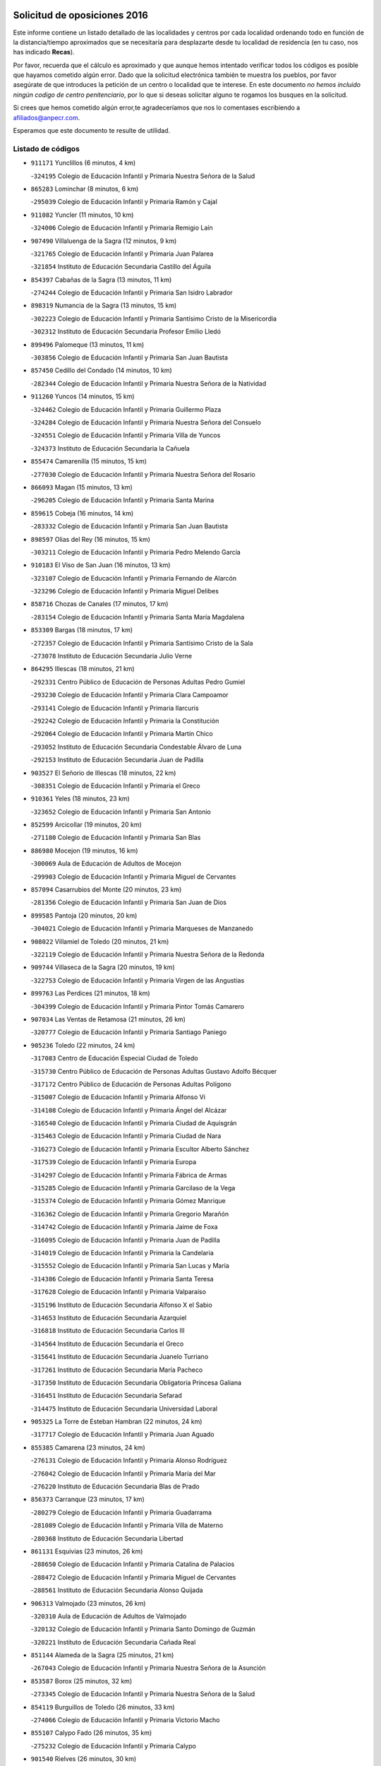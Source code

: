 

.. image:: logo.png
   :align: center

Solicitud de oposiciones 2016
======================================================

  
  
Este informe contiene un listado detallado de las localidades y centros por cada
localidad ordenando todo en función de la distancia/tiempo aproximados que se
necesitaría para desplazarte desde tu localidad de residencia (en tu caso,
nos has indicado **Recas**).

Por favor, recuerda que el cálculo es aproximado y que aunque hemos
intentado verificar todos los códigos es posible que hayamos cometido algún
error. Dado que la solicitud electrónica también te muestra los pueblos, por
favor asegúrate de que introduces la petición de un centro o localidad que
te interese. En este documento
*no hemos incluido ningún codigo de centro penitenciario*, por lo que si deseas
solicitar alguno te rogamos los busques en la solicitud.

Si crees que hemos cometido algún error,te agradeceríamos que nos lo comentases
escribiendo a afiliados@anpecr.com.

Esperamos que este documento te resulte de utilidad.



Listado de códigos
-------------------


- ``911171`` Yunclillos  (6 minutos, 4 km)

  -``324195`` Colegio de Educación Infantil y Primaria Nuestra Señora de la Salud
    

- ``865283`` Lominchar  (8 minutos, 6 km)

  -``295039`` Colegio de Educación Infantil y Primaria Ramón y Cajal
    

- ``911082`` Yuncler  (11 minutos, 10 km)

  -``324006`` Colegio de Educación Infantil y Primaria Remigio Laín
    

- ``907490`` Villaluenga de la Sagra  (12 minutos, 9 km)

  -``321765`` Colegio de Educación Infantil y Primaria Juan Palarea
    

  -``321854`` Instituto de Educación Secundaria Castillo del Águila
    

- ``854397`` Cabañas de la Sagra  (13 minutos, 11 km)

  -``274244`` Colegio de Educación Infantil y Primaria San Isidro Labrador
    

- ``898319`` Numancia de la Sagra  (13 minutos, 15 km)

  -``302223`` Colegio de Educación Infantil y Primaria Santísimo Cristo de la Misericordia
    

  -``302312`` Instituto de Educación Secundaria Profesor Emilio Lledó
    

- ``899496`` Palomeque  (13 minutos, 11 km)

  -``303856`` Colegio de Educación Infantil y Primaria San Juan Bautista
    

- ``857450`` Cedillo del Condado  (14 minutos, 10 km)

  -``282344`` Colegio de Educación Infantil y Primaria Nuestra Señora de la Natividad
    

- ``911260`` Yuncos  (14 minutos, 15 km)

  -``324462`` Colegio de Educación Infantil y Primaria Guillermo Plaza
    

  -``324284`` Colegio de Educación Infantil y Primaria Nuestra Señora del Consuelo
    

  -``324551`` Colegio de Educación Infantil y Primaria Villa de Yuncos
    

  -``324373`` Instituto de Educación Secundaria la Cañuela
    

- ``855474`` Camarenilla  (15 minutos, 15 km)

  -``277030`` Colegio de Educación Infantil y Primaria Nuestra Señora del Rosario
    

- ``866093`` Magan  (15 minutos, 13 km)

  -``296205`` Colegio de Educación Infantil y Primaria Santa Marina
    

- ``859615`` Cobeja  (16 minutos, 14 km)

  -``283332`` Colegio de Educación Infantil y Primaria San Juan Bautista
    

- ``898597`` Olias del Rey  (16 minutos, 15 km)

  -``303211`` Colegio de Educación Infantil y Primaria Pedro Melendo García
    

- ``910183`` El Viso de San Juan  (16 minutos, 13 km)

  -``323107`` Colegio de Educación Infantil y Primaria Fernando de Alarcón
    

  -``323296`` Colegio de Educación Infantil y Primaria Miguel Delibes
    

- ``858716`` Chozas de Canales  (17 minutos, 17 km)

  -``283154`` Colegio de Educación Infantil y Primaria Santa María Magdalena
    

- ``853309`` Bargas  (18 minutos, 17 km)

  -``272357`` Colegio de Educación Infantil y Primaria Santísimo Cristo de la Sala
    

  -``273078`` Instituto de Educación Secundaria Julio Verne
    

- ``864295`` Illescas  (18 minutos, 21 km)

  -``292331`` Centro Público de Educación de Personas Adultas Pedro Gumiel
    

  -``293230`` Colegio de Educación Infantil y Primaria Clara Campoamor
    

  -``293141`` Colegio de Educación Infantil y Primaria Ilarcuris
    

  -``292242`` Colegio de Educación Infantil y Primaria la Constitución
    

  -``292064`` Colegio de Educación Infantil y Primaria Martín Chico
    

  -``293052`` Instituto de Educación Secundaria Condestable Álvaro de Luna
    

  -``292153`` Instituto de Educación Secundaria Juan de Padilla
    

- ``903527`` El Señorio de Illescas  (18 minutos, 22 km)

  -``308351`` Colegio de Educación Infantil y Primaria el Greco
    

- ``910361`` Yeles  (18 minutos, 23 km)

  -``323652`` Colegio de Educación Infantil y Primaria San Antonio
    

- ``852599`` Arcicollar  (19 minutos, 20 km)

  -``271180`` Colegio de Educación Infantil y Primaria San Blas
    

- ``886980`` Mocejon  (19 minutos, 16 km)

  -``300069`` Aula de Educación de Adultos de Mocejon
    

  -``299903`` Colegio de Educación Infantil y Primaria Miguel de Cervantes
    

- ``857094`` Casarrubios del Monte  (20 minutos, 23 km)

  -``281356`` Colegio de Educación Infantil y Primaria San Juan de Dios
    

- ``899585`` Pantoja  (20 minutos, 20 km)

  -``304021`` Colegio de Educación Infantil y Primaria Marqueses de Manzanedo
    

- ``908022`` Villamiel de Toledo  (20 minutos, 21 km)

  -``322119`` Colegio de Educación Infantil y Primaria Nuestra Señora de la Redonda
    

- ``909744`` Villaseca de la Sagra  (20 minutos, 19 km)

  -``322753`` Colegio de Educación Infantil y Primaria Virgen de las Angustias
    

- ``899763`` Las Perdices  (21 minutos, 18 km)

  -``304399`` Colegio de Educación Infantil y Primaria Pintor Tomás Camarero
    

- ``907034`` Las Ventas de Retamosa  (21 minutos, 26 km)

  -``320777`` Colegio de Educación Infantil y Primaria Santiago Paniego
    

- ``905236`` Toledo  (22 minutos, 24 km)

  -``317083`` Centro de Educación Especial Ciudad de Toledo
    

  -``315730`` Centro Público de Educación de Personas Adultas Gustavo Adolfo Bécquer
    

  -``317172`` Centro Público de Educación de Personas Adultas Polígono
    

  -``315007`` Colegio de Educación Infantil y Primaria Alfonso Vi
    

  -``314108`` Colegio de Educación Infantil y Primaria Ángel del Alcázar
    

  -``316540`` Colegio de Educación Infantil y Primaria Ciudad de Aquisgrán
    

  -``315463`` Colegio de Educación Infantil y Primaria Ciudad de Nara
    

  -``316273`` Colegio de Educación Infantil y Primaria Escultor Alberto Sánchez
    

  -``317539`` Colegio de Educación Infantil y Primaria Europa
    

  -``314297`` Colegio de Educación Infantil y Primaria Fábrica de Armas
    

  -``315285`` Colegio de Educación Infantil y Primaria Garcilaso de la Vega
    

  -``315374`` Colegio de Educación Infantil y Primaria Gómez Manrique
    

  -``316362`` Colegio de Educación Infantil y Primaria Gregorio Marañón
    

  -``314742`` Colegio de Educación Infantil y Primaria Jaime de Foxa
    

  -``316095`` Colegio de Educación Infantil y Primaria Juan de Padilla
    

  -``314019`` Colegio de Educación Infantil y Primaria la Candelaria
    

  -``315552`` Colegio de Educación Infantil y Primaria San Lucas y María
    

  -``314386`` Colegio de Educación Infantil y Primaria Santa Teresa
    

  -``317628`` Colegio de Educación Infantil y Primaria Valparaíso
    

  -``315196`` Instituto de Educación Secundaria Alfonso X el Sabio
    

  -``314653`` Instituto de Educación Secundaria Azarquiel
    

  -``316818`` Instituto de Educación Secundaria Carlos III
    

  -``314564`` Instituto de Educación Secundaria el Greco
    

  -``315641`` Instituto de Educación Secundaria Juanelo Turriano
    

  -``317261`` Instituto de Educación Secundaria María Pacheco
    

  -``317350`` Instituto de Educación Secundaria Obligatoria Princesa Galiana
    

  -``316451`` Instituto de Educación Secundaria Sefarad
    

  -``314475`` Instituto de Educación Secundaria Universidad Laboral
    

- ``905325`` La Torre de Esteban Hambran  (22 minutos, 24 km)

  -``317717`` Colegio de Educación Infantil y Primaria Juan Aguado
    

- ``855385`` Camarena  (23 minutos, 24 km)

  -``276131`` Colegio de Educación Infantil y Primaria Alonso Rodríguez
    

  -``276042`` Colegio de Educación Infantil y Primaria María del Mar
    

  -``276220`` Instituto de Educación Secundaria Blas de Prado
    

- ``856373`` Carranque  (23 minutos, 17 km)

  -``280279`` Colegio de Educación Infantil y Primaria Guadarrama
    

  -``281089`` Colegio de Educación Infantil y Primaria Villa de Materno
    

  -``280368`` Instituto de Educación Secundaria Libertad
    

- ``861131`` Esquivias  (23 minutos, 26 km)

  -``288650`` Colegio de Educación Infantil y Primaria Catalina de Palacios
    

  -``288472`` Colegio de Educación Infantil y Primaria Miguel de Cervantes
    

  -``288561`` Instituto de Educación Secundaria Alonso Quijada
    

- ``906313`` Valmojado  (23 minutos, 26 km)

  -``320310`` Aula de Educación de Adultos de Valmojado
    

  -``320132`` Colegio de Educación Infantil y Primaria Santo Domingo de Guzmán
    

  -``320221`` Instituto de Educación Secundaria Cañada Real
    

- ``851144`` Alameda de la Sagra  (25 minutos, 21 km)

  -``267043`` Colegio de Educación Infantil y Primaria Nuestra Señora de la Asunción
    

- ``853587`` Borox  (25 minutos, 32 km)

  -``273345`` Colegio de Educación Infantil y Primaria Nuestra Señora de la Salud
    

- ``854119`` Burguillos de Toledo  (26 minutos, 33 km)

  -``274066`` Colegio de Educación Infantil y Primaria Victorio Macho
    

- ``855107`` Calypo Fado  (26 minutos, 35 km)

  -``275232`` Colegio de Educación Infantil y Primaria Calypo
    

- ``901540`` Rielves  (26 minutos, 30 km)

  -``307096`` Colegio de Educación Infantil y Primaria Maximina Felisa Gómez Aguero
    

- ``906135`` Ugena  (26 minutos, 20 km)

  -``318705`` Colegio de Educación Infantil y Primaria Miguel de Cervantes
    

  -``318894`` Colegio de Educación Infantil y Primaria Tres Torres
    

- ``864017`` Huecas  (27 minutos, 28 km)

  -``291254`` Colegio de Educación Infantil y Primaria Gregorio Marañón
    

- ``888788`` Nambroca  (27 minutos, 35 km)

  -``300514`` Colegio de Educación Infantil y Primaria la Fuente
    

- ``852310`` Añover de Tajo  (28 minutos, 37 km)

  -``270370`` Colegio de Educación Infantil y Primaria Conde de Mayalde
    

  -``271091`` Instituto de Educación Secundaria San Blas
    

- ``859704`` Cobisa  (28 minutos, 36 km)

  -``284053`` Colegio de Educación Infantil y Primaria Cardenal Tavera
    

  -``284142`` Colegio de Educación Infantil y Primaria Gloria Fuertes
    

- ``853120`` Barcience  (29 minutos, 37 km)

  -``272268`` Colegio de Educación Infantil y Primaria Santa María la Blanca
    

- ``853031`` Arges  (30 minutos, 36 km)

  -``272179`` Colegio de Educación Infantil y Primaria Miguel de Cervantes
    

  -``271369`` Colegio de Educación Infantil y Primaria Tirso de Molina
    

- ``861220`` Fuensalida  (30 minutos, 31 km)

  -``289649`` Aula de Educación de Adultos de Fuensalida
    

  -``289738`` Colegio de Educación Infantil y Primaria Condes de Fuensalida
    

  -``288839`` Colegio de Educación Infantil y Primaria Tomás Romojaro
    

  -``289460`` Instituto de Educación Secundaria Aldebarán
    

- ``879878`` Mentrida  (30 minutos, 38 km)

  -``299547`` Colegio de Educación Infantil y Primaria Luis Solana
    

  -``299636`` Instituto de Educación Secundaria Antonio Jiménez-Landi
    

- ``903160`` Santa Cruz del Retamar  (30 minutos, 41 km)

  -``308084`` Colegio de Educación Infantil y Primaria Nuestra Señora de la Paz
    

- ``904159`` Seseña  (30 minutos, 35 km)

  -``308440`` Colegio de Educación Infantil y Primaria Gabriel Uriarte
    

  -``310056`` Colegio de Educación Infantil y Primaria Juan Carlos I
    

  -``308807`` Colegio de Educación Infantil y Primaria Sisius
    

  -``308718`` Instituto de Educación Secundaria las Salinas
    

  -``308629`` Instituto de Educación Secundaria Margarita Salas
    

- ``901273`` Quismondo  (31 minutos, 46 km)

  -``306553`` Colegio de Educación Infantil y Primaria Pedro Zamorano
    

- ``905414`` Torrijos  (31 minutos, 40 km)

  -``318349`` Centro Público de Educación de Personas Adultas Teresa Enríquez
    

  -``318438`` Colegio de Educación Infantil y Primaria Lazarillo de Tormes
    

  -``317806`` Colegio de Educación Infantil y Primaria Villa de Torrijos
    

  -``318071`` Instituto de Educación Secundaria Alonso de Covarrubias
    

  -``318160`` Instituto de Educación Secundaria Juan de Padilla
    

- ``863029`` Guadamur  (32 minutos, 41 km)

  -``290266`` Colegio de Educación Infantil y Primaria Nuestra Señora de la Natividad
    

- ``865005`` Layos  (32 minutos, 39 km)

  -``294229`` Colegio de Educación Infantil y Primaria María Magdalena
    

- ``852132`` Almonacid de Toledo  (33 minutos, 44 km)

  -``270192`` Colegio de Educación Infantil y Primaria Virgen de la Oliva
    

- ``862308`` Gerindote  (33 minutos, 43 km)

  -``290177`` Colegio de Educación Infantil y Primaria San José
    

- ``903438`` Santo Domingo-Caudilla  (33 minutos, 45 km)

  -``308262`` Colegio de Educación Infantil y Primaria Santa Ana
    

- ``904248`` Seseña Nuevo  (33 minutos, 40 km)

  -``310323`` Centro Público de Educación de Personas Adultas de Seseña Nuevo
    

  -``310412`` Colegio de Educación Infantil y Primaria el Quiñón
    

  -``310145`` Colegio de Educación Infantil y Primaria Fernando de Rojas
    

  -``310234`` Colegio de Educación Infantil y Primaria Gloria Fuertes
    

- ``851055`` Ajofrin  (34 minutos, 43 km)

  -``266322`` Colegio de Educación Infantil y Primaria Jacinto Guerrero
    

- ``851233`` Albarreal de Tajo  (34 minutos, 43 km)

  -``267132`` Colegio de Educación Infantil y Primaria Benjamín Escalonilla
    

- ``899852`` Polan  (34 minutos, 43 km)

  -``304577`` Aula de Educación de Adultos de Polan
    

  -``304488`` Colegio de Educación Infantil y Primaria José María Corcuera
    

- ``900007`` Portillo de Toledo  (34 minutos, 33 km)

  -``304666`` Colegio de Educación Infantil y Primaria Conde de Ruiseñada
    

- ``898130`` Noves  (35 minutos, 47 km)

  -``302134`` Colegio de Educación Infantil y Primaria Nuestra Señora de la Monjia
    

- ``851411`` Alcabon  (36 minutos, 49 km)

  -``267310`` Colegio de Educación Infantil y Primaria Nuestra Señora de la Aurora
    

- ``866360`` Maqueda  (36 minutos, 54 km)

  -``297104`` Colegio de Educación Infantil y Primaria Don Álvaro de Luna
    

- ``867170`` Mascaraque  (36 minutos, 51 km)

  -``297382`` Colegio de Educación Infantil y Primaria Juan de Padilla
    

- ``869602`` Mazarambroz  (36 minutos, 47 km)

  -``298648`` Colegio de Educación Infantil y Primaria Nuestra Señora del Sagrario
    

- ``908111`` Villaminaya  (36 minutos, 52 km)

  -``322208`` Colegio de Educación Infantil y Primaria Santo Domingo de Silos
    

- ``909833`` Villasequilla  (36 minutos, 36 km)

  -``322842`` Colegio de Educación Infantil y Primaria San Isidro Labrador
    

- ``854575`` Calalberche  (37 minutos, 44 km)

  -``275054`` Colegio de Educación Infantil y Primaria Ribera del Alberche
    

- ``861042`` Escalonilla  (37 minutos, 49 km)

  -``287395`` Colegio de Educación Infantil y Primaria Sagrados Corazones
    

- ``904337`` Sonseca  (37 minutos, 49 km)

  -``310879`` Centro Público de Educación de Personas Adultas Cum Laude
    

  -``310968`` Colegio de Educación Infantil y Primaria Peñamiel
    

  -``310501`` Colegio de Educación Infantil y Primaria San Juan Evangelista
    

  -``310690`` Instituto de Educación Secundaria la Sisla
    

- ``854208`` Burujon  (38 minutos, 50 km)

  -``274155`` Colegio de Educación Infantil y Primaria Juan XXIII
    

- ``899218`` Orgaz  (39 minutos, 55 km)

  -``303589`` Colegio de Educación Infantil y Primaria Conde de Orgaz
    

- ``910450`` Yepes  (39 minutos, 46 km)

  -``323741`` Colegio de Educación Infantil y Primaria Rafael García Valiño
    

  -``323830`` Instituto de Educación Secundaria Carpetania
    

- ``888699`` Mora  (40 minutos, 56 km)

  -``300425`` Aula de Educación de Adultos de Mora
    

  -``300247`` Colegio de Educación Infantil y Primaria Fernando Martín
    

  -``300158`` Colegio de Educación Infantil y Primaria José Ramón Villa
    

  -``300336`` Instituto de Educación Secundaria Peñas Negras
    

- ``889954`` Noez  (40 minutos, 50 km)

  -``301780`` Colegio de Educación Infantil y Primaria Santísimo Cristo de la Salud
    

- ``856195`` Carmena  (41 minutos, 54 km)

  -``279929`` Colegio de Educación Infantil y Primaria Cristo de la Cueva
    

- ``866271`` Manzaneque  (41 minutos, 60 km)

  -``297015`` Colegio de Educación Infantil y Primaria Álvarez de Toledo
    

- ``903349`` Santa Olalla  (41 minutos, 61 km)

  -``308173`` Colegio de Educación Infantil y Primaria Nuestra Señora de la Piedad
    

- ``864106`` Huerta de Valdecarabanos  (42 minutos, 46 km)

  -``291343`` Colegio de Educación Infantil y Primaria Virgen del Rosario de Pastores
    

- ``900285`` La Puebla de Montalban  (42 minutos, 53 km)

  -``305476`` Aula de Educación de Adultos de Puebla de Montalban (La)
    

  -``305298`` Colegio de Educación Infantil y Primaria Fernando de Rojas
    

  -``305387`` Instituto de Educación Secundaria Juan de Lucena
    

- ``908200`` Villamuelas  (42 minutos, 42 km)

  -``322397`` Colegio de Educación Infantil y Primaria Santa María Magdalena
    

- ``858805`` Ciruelos  (43 minutos, 55 km)

  -``283243`` Colegio de Educación Infantil y Primaria Santísimo Cristo de la Misericordia
    

- ``900552`` Pulgar  (43 minutos, 52 km)

  -``305743`` Colegio de Educación Infantil y Primaria Nuestra Señora de la Blanca
    

- ``862030`` Galvez  (44 minutos, 57 km)

  -``289827`` Colegio de Educación Infantil y Primaria San Juan de la Cruz
    

  -``289916`` Instituto de Educación Secundaria Montes de Toledo
    

- ``863396`` Hormigos  (44 minutos, 66 km)

  -``291165`` Colegio de Educación Infantil y Primaria Virgen de la Higuera
    

- ``905503`` Totanes  (44 minutos, 56 km)

  -``318527`` Colegio de Educación Infantil y Primaria Inmaculada Concepción
    

- ``856551`` El Casar de Escalona  (45 minutos, 71 km)

  -``281267`` Colegio de Educación Infantil y Primaria Nuestra Señora de Hortum Sancho
    

- ``899129`` Ontigola  (45 minutos, 54 km)

  -``303300`` Colegio de Educación Infantil y Primaria Virgen del Rosario
    

- ``860143`` Domingo Perez  (46 minutos, 71 km)

  -``286307`` Colegio Rural Agrupado Campos de Castilla
    

- ``856284`` El Carpio de Tajo  (47 minutos, 61 km)

  -``280090`` Colegio de Educación Infantil y Primaria Nuestra Señora de Ronda
    

- ``860321`` Escalona  (47 minutos, 67 km)

  -``287117`` Colegio de Educación Infantil y Primaria Inmaculada Concepción
    

  -``287206`` Instituto de Educación Secundaria Lazarillo de Tormes
    

- ``867359`` La Mata  (47 minutos, 58 km)

  -``298559`` Colegio de Educación Infantil y Primaria Severo Ochoa
    

- ``898408`` Ocaña  (47 minutos, 60 km)

  -``302868`` Centro Público de Educación de Personas Adultas Gutierre de Cárdenas
    

  -``303122`` Colegio de Educación Infantil y Primaria Pastor Poeta
    

  -``302401`` Colegio de Educación Infantil y Primaria San José de Calasanz
    

  -``302590`` Instituto de Educación Secundaria Alonso de Ercilla
    

  -``302779`` Instituto de Educación Secundaria Miguel Hernández
    

- ``856462`` Carriches  (48 minutos, 60 km)

  -``281178`` Colegio de Educación Infantil y Primaria Doctor Cesar González Gómez
    

- ``860054`` Cuerva  (48 minutos, 58 km)

  -``286218`` Colegio de Educación Infantil y Primaria Soledad Alonso Dorado
    

- ``910272`` Los Yebenes  (49 minutos, 64 km)

  -``323563`` Aula de Educación de Adultos de Yebenes (Los)
    

  -``323385`` Colegio de Educación Infantil y Primaria San José de Calasanz
    

  -``323474`` Instituto de Educación Secundaria Guadalerzas
    

- ``852221`` Almorox  (50 minutos, 74 km)

  -``270281`` Colegio de Educación Infantil y Primaria Silvano Cirujano
    

- ``857272`` Cazalegas  (50 minutos, 82 km)

  -``282077`` Colegio de Educación Infantil y Primaria Miguel de Cervantes
    

- ``858627`` Los Cerralbos  (50 minutos, 81 km)

  -``283065`` Colegio Rural Agrupado Entrerríos
    

- ``860232`` Dosbarrios  (50 minutos, 67 km)

  -``287028`` Colegio de Educación Infantil y Primaria San Isidro Labrador
    

- ``879789`` Menasalbas  (50 minutos, 64 km)

  -``299458`` Colegio de Educación Infantil y Primaria Nuestra Señora de Fátima
    

- ``889865`` Noblejas  (50 minutos, 68 km)

  -``301691`` Aula de Educación de Adultos de Noblejas
    

  -``301502`` Colegio de Educación Infantil y Primaria Santísimo Cristo de las Injurias
    

- ``908578`` Villanueva de Bogas  (51 minutos, 55 km)

  -``322575`` Colegio de Educación Infantil y Primaria Santa Ana
    

- ``863118`` La Guardia  (52 minutos, 61 km)

  -``290355`` Colegio de Educación Infantil y Primaria Valentín Escobar
    

- ``906046`` Turleque  (52 minutos, 77 km)

  -``318616`` Colegio de Educación Infantil y Primaria Fernán González
    

- ``866182`` Malpica de Tajo  (53 minutos, 71 km)

  -``296394`` Colegio de Educación Infantil y Primaria Fulgencio Sánchez Cabezudo
    

- ``906591`` Las Ventas con Peña Aguilera  (53 minutos, 70 km)

  -``320688`` Colegio de Educación Infantil y Primaria Nuestra Señora del Águila
    

- ``859893`` Consuegra  (54 minutos, 84 km)

  -``285130`` Centro Público de Educación de Personas Adultas Castillo de Consuegra
    

  -``284320`` Colegio de Educación Infantil y Primaria Miguel de Cervantes
    

  -``284231`` Colegio de Educación Infantil y Primaria Santísimo Cristo de la Vera Cruz
    

  -``285041`` Instituto de Educación Secundaria Consaburum
    

- ``902172`` San Martin de Montalban  (54 minutos, 70 km)

  -``307274`` Colegio de Educación Infantil y Primaria Santísimo Cristo de la Luz
    

- ``905058`` Tembleque  (55 minutos, 80 km)

  -``313754`` Colegio de Educación Infantil y Primaria Antonia González
    

- ``909655`` Villarrubia de Santiago  (55 minutos, 73 km)

  -``322664`` Colegio de Educación Infantil y Primaria Nuestra Señora del Castellar
    

- ``867081`` Marjaliza  (56 minutos, 74 km)

  -``297293`` Colegio de Educación Infantil y Primaria San Juan
    

- ``898041`` Nombela  (56 minutos, 76 km)

  -``302045`` Colegio de Educación Infantil y Primaria Cristo de la Nava
    

- ``910094`` Villatobas  (56 minutos, 77 km)

  -``323018`` Colegio de Educación Infantil y Primaria Sagrado Corazón de Jesús
    

- ``857361`` Cebolla  (57 minutos, 76 km)

  -``282166`` Colegio de Educación Infantil y Primaria Nuestra Señora de la Antigua
    

  -``282255`` Instituto de Educación Secundaria Arenales del Tajo
    

- ``865372`` Madridejos  (58 minutos, 91 km)

  -``296027`` Aula de Educación de Adultos de Madridejos
    

  -``296116`` Centro de Educación Especial Mingoliva
    

  -``295128`` Colegio de Educación Infantil y Primaria Garcilaso de la Vega
    

  -``295306`` Colegio de Educación Infantil y Primaria Santa Ana
    

  -``295217`` Instituto de Educación Secundaria Valdehierro
    

- ``888966`` Navahermosa  (58 minutos, 76 km)

  -``300970`` Centro Público de Educación de Personas Adultas la Raña
    

  -``300792`` Colegio de Educación Infantil y Primaria San Miguel Arcángel
    

  -``300881`` Instituto de Educación Secundaria Obligatoria Manuel de Guzmán
    

- ``900374`` La Pueblanueva  (58 minutos, 89 km)

  -``305565`` Colegio de Educación Infantil y Primaria San Isidro
    

- ``856006`` Camuñas  (1h, 100 km)

  -``277308`` Colegio de Educación Infantil y Primaria Cardenal Cisneros
    

- ``902539`` San Roman de los Montes  (1h 1min, 101 km)

  -``307541`` Colegio de Educación Infantil y Primaria Nuestra Señora del Buen Camino
    

- ``906224`` Urda  (1h 1min, 95 km)

  -``320043`` Colegio de Educación Infantil y Primaria Santo Cristo
    

- ``902083`` El Romeral  (1h 2min, 70 km)

  -``307185`` Colegio de Educación Infantil y Primaria Silvano Cirujano
    

- ``902350`` San Pablo de los Montes  (1h 2min, 76 km)

  -``307452`` Colegio de Educación Infantil y Primaria Nuestra Señora de Gracia
    

- ``903071`` Santa Cruz de la Zarza  (1h 3min, 90 km)

  -``307630`` Colegio de Educación Infantil y Primaria Eduardo Palomo Rodríguez
    

  -``307819`` Instituto de Educación Secundaria Obligatoria Velsinia
    

- ``865194`` Lillo  (1h 4min, 78 km)

  -``294318`` Colegio de Educación Infantil y Primaria Marcelino Murillo
    

- ``869791`` Mejorada  (1h 4min, 106 km)

  -``298737`` Colegio Rural Agrupado Ribera del Guadyerbas
    

- ``901362`` El Real de San Vicente  (1h 4min, 94 km)

  -``306642`` Colegio Rural Agrupado Tierras de Viriato
    

- ``904426`` Talavera de la Reina  (1h 4min, 96 km)

  -``313487`` Centro de Educación Especial Bios
    

  -``312677`` Centro Público de Educación de Personas Adultas Río Tajo
    

  -``312588`` Colegio de Educación Infantil y Primaria Antonio Machado
    

  -``313576`` Colegio de Educación Infantil y Primaria Bartolomé Nicolau
    

  -``311044`` Colegio de Educación Infantil y Primaria Federico García Lorca
    

  -``311311`` Colegio de Educación Infantil y Primaria Fray Hernando de Talavera
    

  -``312121`` Colegio de Educación Infantil y Primaria Hernán Cortés
    

  -``312499`` Colegio de Educación Infantil y Primaria José Bárcena
    

  -``311222`` Colegio de Educación Infantil y Primaria Nuestra Señora del Prado
    

  -``312855`` Colegio de Educación Infantil y Primaria Pablo Iglesias
    

  -``311400`` Colegio de Educación Infantil y Primaria San Ildefonso
    

  -``311689`` Colegio de Educación Infantil y Primaria San Juan de Dios
    

  -``311133`` Colegio de Educación Infantil y Primaria Santa María
    

  -``312210`` Instituto de Educación Secundaria Gabriel Alonso de Herrera
    

  -``311867`` Instituto de Educación Secundaria Juan Antonio Castro
    

  -``311778`` Instituto de Educación Secundaria Padre Juan de Mariana
    

  -``313020`` Instituto de Educación Secundaria Puerta de Cuartos
    

  -``313209`` Instituto de Educación Secundaria Ribera del Tajo
    

  -``312032`` Instituto de Educación Secundaria San Isidro
    

- ``842501`` Azuqueca de Henares  (1h 5min, 100 km)

  -``241575`` Centro Público de Educación de Personas Adultas Clara Campoamor
    

  -``242107`` Colegio de Educación Infantil y Primaria la Espiga
    

  -``242018`` Colegio de Educación Infantil y Primaria la Paloma
    

  -``241119`` Colegio de Educación Infantil y Primaria la Paz
    

  -``241664`` Colegio de Educación Infantil y Primaria Maestra Plácida Herranz
    

  -``241842`` Colegio de Educación Infantil y Primaria Siglo XXI
    

  -``241208`` Colegio de Educación Infantil y Primaria Virgen de la Soledad
    

  -``241397`` Instituto de Educación Secundaria Arcipreste de Hita
    

  -``241753`` Instituto de Educación Secundaria Profesor Domínguez Ortiz
    

  -``241486`` Instituto de Educación Secundaria San Isidro
    

- ``902261`` San Martin de Pusa  (1h 5min, 87 km)

  -``307363`` Colegio Rural Agrupado Río Pusa
    

- ``842145`` Alovera  (1h 6min, 106 km)

  -``240676`` Aula de Educación de Adultos de Alovera
    

  -``240587`` Colegio de Educación Infantil y Primaria Campiña Verde
    

  -``240309`` Colegio de Educación Infantil y Primaria Parque Vallejo
    

  -``240120`` Colegio de Educación Infantil y Primaria Virgen de la Paz
    

  -``240498`` Instituto de Educación Secundaria Carmen Burgos de Seguí
    

- ``859982`` Corral de Almaguer  (1h 6min, 99 km)

  -``285319`` Colegio de Educación Infantil y Primaria Nuestra Señora de la Muela
    

  -``286129`` Instituto de Educación Secundaria la Besana
    

- ``862219`` Gamonal  (1h 6min, 111 km)

  -``290088`` Colegio de Educación Infantil y Primaria Don Cristóbal López
    

- ``851322`` Alberche del Caudillo  (1h 7min, 114 km)

  -``267221`` Colegio de Educación Infantil y Primaria San Isidro
    

- ``904515`` Talavera la Nueva  (1h 7min, 111 km)

  -``313665`` Colegio de Educación Infantil y Primaria San Isidro
    

- ``906402`` Velada  (1h 7min, 114 km)

  -``320599`` Colegio de Educación Infantil y Primaria Andrés Arango
    

- ``907301`` Villafranca de los Caballeros  (1h 7min, 112 km)

  -``321587`` Colegio de Educación Infantil y Primaria Miguel de Cervantes
    

  -``321676`` Instituto de Educación Secundaria Obligatoria la Falcata
    

- ``820362`` Herencia  (1h 8min, 112 km)

  -``155350`` Aula de Educación de Adultos de Herencia
    

  -``155172`` Colegio de Educación Infantil y Primaria Carrasco Alcalde
    

  -``155261`` Instituto de Educación Secundaria Hermógenes Rodríguez
    

- ``855018`` Calera y Chozas  (1h 8min, 119 km)

  -``275143`` Colegio de Educación Infantil y Primaria Santísimo Cristo de Chozas
    

- ``843400`` Chiloeches  (1h 9min, 109 km)

  -``243551`` Colegio de Educación Infantil y Primaria José Inglés
    

  -``243640`` Instituto de Educación Secundaria Peñalba
    

- ``847463`` Quer  (1h 9min, 108 km)

  -``252828`` Colegio de Educación Infantil y Primaria Villa de Quer
    

- ``850334`` Villanueva de la Torre  (1h 9min, 108 km)

  -``255347`` Colegio de Educación Infantil y Primaria Gloria Fuertes
    

  -``255258`` Colegio de Educación Infantil y Primaria Paco Rabal
    

  -``255436`` Instituto de Educación Secundaria Newton-Salas
    

- ``843133`` Cabanillas del Campo  (1h 10min, 111 km)

  -``242830`` Colegio de Educación Infantil y Primaria la Senda
    

  -``242741`` Colegio de Educación Infantil y Primaria los Olivos
    

  -``242563`` Colegio de Educación Infantil y Primaria San Blas
    

  -``242652`` Instituto de Educación Secundaria Ana María Matute
    

- ``849806`` Torrejon del Rey  (1h 10min, 105 km)

  -``254359`` Colegio de Educación Infantil y Primaria Virgen de las Candelas
    

- ``830260`` Villarta de San Juan  (1h 11min, 118 km)

  -``199828`` Colegio de Educación Infantil y Primaria Nuestra Señora de la Paz
    

- ``842234`` La Arboleda  (1h 11min, 113 km)

  -``240765`` Colegio de Educación Infantil y Primaria la Arboleda de Pioz
    

- ``842323`` Los Arenales  (1h 11min, 113 km)

  -``240854`` Colegio de Educación Infantil y Primaria María Montessori
    

- ``845020`` Guadalajara  (1h 11min, 113 km)

  -``245716`` Centro de Educación Especial Virgen del Amparo
    

  -``246615`` Centro Público de Educación de Personas Adultas Río Sorbe
    

  -``244639`` Colegio de Educación Infantil y Primaria Alcarria
    

  -``245805`` Colegio de Educación Infantil y Primaria Alvar Fáñez de Minaya
    

  -``246437`` Colegio de Educación Infantil y Primaria Badiel
    

  -``246070`` Colegio de Educación Infantil y Primaria Balconcillo
    

  -``244728`` Colegio de Educación Infantil y Primaria Cardenal Mendoza
    

  -``246259`` Colegio de Educación Infantil y Primaria el Doncel
    

  -``245082`` Colegio de Educación Infantil y Primaria Isidro Almazán
    

  -``247514`` Colegio de Educación Infantil y Primaria las Lomas
    

  -``246526`` Colegio de Educación Infantil y Primaria Ocejón
    

  -``247792`` Colegio de Educación Infantil y Primaria Parque de la Muñeca
    

  -``245171`` Colegio de Educación Infantil y Primaria Pedro Sanz Vázquez
    

  -``247158`` Colegio de Educación Infantil y Primaria Río Henares
    

  -``246704`` Colegio de Educación Infantil y Primaria Río Tajo
    

  -``245260`` Colegio de Educación Infantil y Primaria Rufino Blanco
    

  -``244817`` Colegio de Educación Infantil y Primaria San Pedro Apóstol
    

  -``247425`` Instituto de Educación Secundaria Aguas Vivas
    

  -``245627`` Instituto de Educación Secundaria Antonio Buero Vallejo
    

  -``245449`` Instituto de Educación Secundaria Brianda de Mendoza
    

  -``246348`` Instituto de Educación Secundaria Castilla
    

  -``247336`` Instituto de Educación Secundaria José Luis Sampedro
    

  -``246893`` Instituto de Educación Secundaria Liceo Caracense
    

  -``245538`` Instituto de Educación Secundaria Luis de Lucena
    

- ``847374`` Pozo de Guadalajara  (1h 11min, 108 km)

  -``252739`` Colegio de Educación Infantil y Primaria Santa Brígida
    

- ``889598`` Los Navalmorales  (1h 11min, 94 km)

  -``301146`` Colegio de Educación Infantil y Primaria San Francisco
    

  -``301235`` Instituto de Educación Secundaria los Navalmorales
    

- ``907212`` Villacañas  (1h 11min, 98 km)

  -``321498`` Aula de Educación de Adultos de Villacañas
    

  -``321031`` Colegio de Educación Infantil y Primaria Santa Bárbara
    

  -``321309`` Instituto de Educación Secundaria Enrique de Arfe
    

  -``321120`` Instituto de Educación Secundaria Garcilaso de la Vega
    

- ``820184`` Fuente el Fresno  (1h 12min, 105 km)

  -``154818`` Colegio de Educación Infantil y Primaria Miguel Delibes
    

- ``813439`` Alcazar de San Juan  (1h 13min, 124 km)

  -``137808`` Centro Público de Educación de Personas Adultas Enrique Tierno Galván
    

  -``137719`` Colegio de Educación Infantil y Primaria Alces
    

  -``137085`` Colegio de Educación Infantil y Primaria el Santo
    

  -``140223`` Colegio de Educación Infantil y Primaria Gloria Fuertes
    

  -``140401`` Colegio de Educación Infantil y Primaria Jardín de Arena
    

  -``137263`` Colegio de Educación Infantil y Primaria Jesús Ruiz de la Fuente
    

  -``137174`` Colegio de Educación Infantil y Primaria Juan de Austria
    

  -``139973`` Colegio de Educación Infantil y Primaria Pablo Ruiz Picasso
    

  -``137352`` Colegio de Educación Infantil y Primaria Santa Clara
    

  -``137530`` Instituto de Educación Secundaria Juan Bosco
    

  -``140045`` Instituto de Educación Secundaria María Zambrano
    

  -``137441`` Instituto de Educación Secundaria Miguel de Cervantes Saavedra
    

- ``815326`` Arenas de San Juan  (1h 13min, 120 km)

  -``143387`` Colegio Rural Agrupado de Arenas de San Juan
    

- ``838731`` Tarancon  (1h 13min, 105 km)

  -``227173`` Centro Público de Educación de Personas Adultas Altomira
    

  -``227084`` Colegio de Educación Infantil y Primaria Duque de Riánsares
    

  -``227262`` Colegio de Educación Infantil y Primaria Gloria Fuertes
    

  -``227351`` Instituto de Educación Secundaria la Hontanilla
    

- ``844210`` El Coto  (1h 13min, 111 km)

  -``244272`` Colegio de Educación Infantil y Primaria el Coto
    

- ``845487`` Iriepal  (1h 13min, 118 km)

  -``250396`` Colegio Rural Agrupado Francisco Ibáñez
    

- ``846297`` Marchamalo  (1h 13min, 116 km)

  -``251106`` Aula de Educación de Adultos de Marchamalo
    

  -``250841`` Colegio de Educación Infantil y Primaria Cristo de la Esperanza
    

  -``251017`` Colegio de Educación Infantil y Primaria Maestra Teodora
    

  -``250930`` Instituto de Educación Secundaria Alejo Vera
    

- ``863207`` Las Herencias  (1h 13min, 108 km)

  -``291076`` Colegio de Educación Infantil y Primaria Vera Cruz
    

- ``843222`` El Casar  (1h 14min, 112 km)

  -``243195`` Aula de Educación de Adultos de Casar (El)
    

  -``243006`` Colegio de Educación Infantil y Primaria Maestros del Casar
    

  -``243284`` Instituto de Educación Secundaria Campiña Alta
    

  -``243373`` Instituto de Educación Secundaria Juan García Valdemora
    

- ``844588`` Galapagos  (1h 14min, 110 km)

  -``244450`` Colegio de Educación Infantil y Primaria Clara Sánchez
    

- ``846564`` Parque de las Castillas  (1h 14min, 105 km)

  -``252005`` Colegio de Educación Infantil y Primaria las Castillas
    

- ``847196`` Pioz  (1h 14min, 112 km)

  -``252461`` Colegio de Educación Infantil y Primaria Castillo de Pioz
    

- ``854486`` Cabezamesada  (1h 14min, 109 km)

  -``274333`` Colegio de Educación Infantil y Primaria Alonso de Cárdenas
    

- ``889776`` Navamorcuende  (1h 14min, 116 km)

  -``301413`` Colegio Rural Agrupado Sierra de San Vicente
    

- ``899307`` Oropesa  (1h 15min, 132 km)

  -``303678`` Colegio de Educación Infantil y Primaria Martín Gallinar
    

  -``303767`` Instituto de Educación Secundaria Alonso de Orozco
    

- ``833324`` Fuente de Pedro Naharro  (1h 16min, 113 km)

  -``220780`` Colegio Rural Agrupado Retama
    

- ``844499`` Fontanar  (1h 16min, 124 km)

  -``244361`` Colegio de Educación Infantil y Primaria Virgen de la Soledad
    

- ``849995`` Tortola de Henares  (1h 16min, 128 km)

  -``254448`` Colegio de Educación Infantil y Primaria Sagrado Corazón de Jesús
    

- ``907123`` La Villa de Don Fadrique  (1h 16min, 92 km)

  -``320866`` Colegio de Educación Infantil y Primaria Ramón y Cajal
    

  -``320955`` Instituto de Educación Secundaria Obligatoria Leonor de Guzmán
    

- ``821172`` Llanos del Caudillo  (1h 17min, 134 km)

  -``156071`` Colegio de Educación Infantil y Primaria el Oasis
    

- ``864384`` Lagartera  (1h 17min, 134 km)

  -``294040`` Colegio de Educación Infantil y Primaria Jacinto Guerrero
    

- ``845209`` Horche  (1h 18min, 123 km)

  -``250029`` Colegio de Educación Infantil y Primaria Nº 2
    

  -``247881`` Colegio de Educación Infantil y Primaria San Roque
    

- ``869880`` El Membrillo  (1h 18min, 113 km)

  -``298826`` Colegio de Educación Infantil y Primaria Ortega Pérez
    

- ``889687`` Los Navalucillos  (1h 18min, 101 km)

  -``301324`` Colegio de Educación Infantil y Primaria Nuestra Señora de las Saleras
    

- ``899674`` Parrillas  (1h 18min, 128 km)

  -``304110`` Colegio de Educación Infantil y Primaria Nuestra Señora de la Luz
    

- ``817035`` Campo de Criptana  (1h 19min, 132 km)

  -``146807`` Aula de Educación de Adultos de Campo de Criptana
    

  -``146629`` Colegio de Educación Infantil y Primaria Domingo Miras
    

  -``146351`` Colegio de Educación Infantil y Primaria Sagrado Corazón
    

  -``146262`` Colegio de Educación Infantil y Primaria Virgen de Criptana
    

  -``146173`` Colegio de Educación Infantil y Primaria Virgen de la Paz
    

  -``146440`` Instituto de Educación Secundaria Isabel Perillán y Quirós
    

- ``825046`` Retuerta del Bullaque  (1h 19min, 105 km)

  -``177133`` Colegio Rural Agrupado Montes de Toledo
    

- ``850512`` Yunquera de Henares  (1h 19min, 127 km)

  -``255892`` Colegio de Educación Infantil y Primaria Nº 2
    

  -``255614`` Colegio de Educación Infantil y Primaria Virgen de la Granja
    

  -``255703`` Instituto de Educación Secundaria Clara Campoamor
    

- ``855296`` La Calzada de Oropesa  (1h 19min, 140 km)

  -``275321`` Colegio Rural Agrupado Campo Arañuelo
    

- ``901095`` Quero  (1h 19min, 126 km)

  -``305832`` Colegio de Educación Infantil y Primaria Santiago Cabañas
    

- ``821350`` Malagon  (1h 20min, 116 km)

  -``156616`` Aula de Educación de Adultos de Malagon
    

  -``156349`` Colegio de Educación Infantil y Primaria Cañada Real
    

  -``156438`` Colegio de Educación Infantil y Primaria Santa Teresa
    

  -``156527`` Instituto de Educación Secundaria Estados del Duque
    

- ``830171`` Villarrubia de los Ojos  (1h 20min, 125 km)

  -``199739`` Aula de Educación de Adultos de Villarrubia de los Ojos
    

  -``198740`` Colegio de Educación Infantil y Primaria Rufino Blanco
    

  -``199461`` Colegio de Educación Infantil y Primaria Virgen de la Sierra
    

  -``199550`` Instituto de Educación Secundaria Guadiana
    

- ``837298`` Saelices  (1h 20min, 125 km)

  -``226185`` Colegio Rural Agrupado Segóbriga
    

- ``846019`` Lupiana  (1h 20min, 124 km)

  -``250663`` Colegio de Educación Infantil y Primaria Miguel de la Cuesta
    

- ``846475`` Mondejar  (1h 20min, 112 km)

  -``251651`` Centro Público de Educación de Personas Adultas Alcarria Baja
    

  -``251562`` Colegio de Educación Infantil y Primaria José Maldonado y Ayuso
    

  -``251740`` Instituto de Educación Secundaria Alcarria Baja
    

- ``849717`` Torija  (1h 20min, 132 km)

  -``254170`` Colegio de Educación Infantil y Primaria Virgen del Amparo
    

- ``851500`` Alcaudete de la Jara  (1h 20min, 117 km)

  -``269931`` Colegio de Educación Infantil y Primaria Rufino Mansi
    

- ``818023`` Cinco Casas  (1h 21min, 135 km)

  -``147617`` Colegio Rural Agrupado Alciares
    

- ``831259`` Barajas de Melo  (1h 21min, 124 km)

  -``214667`` Colegio Rural Agrupado Fermín Caballero
    

- ``852043`` Alcolea de Tajo  (1h 21min, 135 km)

  -``270003`` Colegio Rural Agrupado Río Tajo
    

- ``901184`` Quintanar de la Orden  (1h 21min, 125 km)

  -``306375`` Centro Público de Educación de Personas Adultas Luis Vives
    

  -``306464`` Colegio de Educación Infantil y Primaria Antonio Machado
    

  -``306008`` Colegio de Educación Infantil y Primaria Cristóbal Colón
    

  -``306286`` Instituto de Educación Secundaria Alonso Quijano
    

  -``306197`` Instituto de Educación Secundaria Infante Don Fadrique
    

- ``889409`` Navalcan  (1h 22min, 131 km)

  -``301057`` Colegio de Educación Infantil y Primaria Blas Tello
    

- ``900196`` La Puebla de Almoradiel  (1h 22min, 118 km)

  -``305109`` Aula de Educación de Adultos de Puebla de Almoradiel (La)
    

  -``304755`` Colegio de Educación Infantil y Primaria Ramón y Cajal
    

  -``304844`` Instituto de Educación Secundaria Aldonza Lorenzo
    

- ``908489`` Villanueva de Alcardete  (1h 22min, 118 km)

  -``322486`` Colegio de Educación Infantil y Primaria Nuestra Señora de la Piedad
    

- ``834134`` Horcajo de Santiago  (1h 23min, 118 km)

  -``221312`` Aula de Educación de Adultos de Horcajo de Santiago
    

  -``221223`` Colegio de Educación Infantil y Primaria José Montalvo
    

  -``221401`` Instituto de Educación Secundaria Orden de Santiago
    

- ``850067`` Trijueque  (1h 23min, 136 km)

  -``254626`` Aula de Educación de Adultos de Trijueque
    

  -``254537`` Colegio de Educación Infantil y Primaria San Bernabé
    

- ``900463`` El Puente del Arzobispo  (1h 23min, 138 km)

  -``305654`` Colegio Rural Agrupado Villas del Tajo
    

- ``879967`` Miguel Esteban  (1h 24min, 131 km)

  -``299725`` Colegio de Educación Infantil y Primaria Cervantes
    

  -``299814`` Instituto de Educación Secundaria Obligatoria Juan Patiño Torres
    

- ``821539`` Manzanares  (1h 25min, 146 km)

  -``157426`` Centro Público de Educación de Personas Adultas San Blas
    

  -``156894`` Colegio de Educación Infantil y Primaria Altagracia
    

  -``156705`` Colegio de Educación Infantil y Primaria Divina Pastora
    

  -``157515`` Colegio de Educación Infantil y Primaria Enrique Tierno Galván
    

  -``157337`` Colegio de Educación Infantil y Primaria la Candelaria
    

  -``157248`` Instituto de Educación Secundaria Azuer
    

  -``157159`` Instituto de Educación Secundaria Pedro Álvarez Sotomayor
    

- ``849628`` Tendilla  (1h 25min, 137 km)

  -``254081`` Colegio Rural Agrupado Valles del Tajuña
    

- ``853498`` Belvis de la Jara  (1h 25min, 125 km)

  -``273167`` Colegio de Educación Infantil y Primaria Fernando Jiménez de Gregorio
    

  -``273256`` Instituto de Educación Secundaria Obligatoria la Jara
    

- ``845398`` Humanes  (1h 26min, 136 km)

  -``250207`` Aula de Educación de Adultos de Humanes
    

  -``250118`` Colegio de Educación Infantil y Primaria Nuestra Señora de Peñahora
    

- ``905147`` El Toboso  (1h 26min, 133 km)

  -``313843`` Colegio de Educación Infantil y Primaria Miguel de Cervantes
    

- ``827022`` El Torno  (1h 27min, 117 km)

  -``191179`` Colegio de Educación Infantil y Primaria Nuestra Señora de Guadalupe
    

- ``832425`` Carrascosa del Campo  (1h 27min, 131 km)

  -``216009`` Aula de Educación de Adultos de Carrascosa del Campo
    

- ``835300`` Mota del Cuervo  (1h 27min, 143 km)

  -``223666`` Aula de Educación de Adultos de Mota del Cuervo
    

  -``223844`` Colegio de Educación Infantil y Primaria Santa Rita
    

  -``223577`` Colegio de Educación Infantil y Primaria Virgen de Manjavacas
    

  -``223755`` Instituto de Educación Secundaria Julián Zarco
    

- ``826490`` Tomelloso  (1h 29min, 152 km)

  -``188753`` Centro de Educación Especial Ponce de León
    

  -``189652`` Centro Público de Educación de Personas Adultas Simienza
    

  -``189563`` Colegio de Educación Infantil y Primaria Almirante Topete
    

  -``186221`` Colegio de Educación Infantil y Primaria Carmelo Cortés
    

  -``186310`` Colegio de Educación Infantil y Primaria Doña Crisanta
    

  -``188575`` Colegio de Educación Infantil y Primaria Embajadores
    

  -``190369`` Colegio de Educación Infantil y Primaria Felix Grande
    

  -``187031`` Colegio de Educación Infantil y Primaria José Antonio
    

  -``186132`` Colegio de Educación Infantil y Primaria José María del Moral
    

  -``186043`` Colegio de Educación Infantil y Primaria Miguel de Cervantes
    

  -``188842`` Colegio de Educación Infantil y Primaria San Antonio
    

  -``188664`` Colegio de Educación Infantil y Primaria San Isidro
    

  -``188486`` Colegio de Educación Infantil y Primaria San José de Calasanz
    

  -``190091`` Colegio de Educación Infantil y Primaria Virgen de las Viñas
    

  -``189830`` Instituto de Educación Secundaria Airén
    

  -``190180`` Instituto de Educación Secundaria Alto Guadiana
    

  -``187120`` Instituto de Educación Secundaria Eladio Cabañero
    

  -``187309`` Instituto de Educación Secundaria Francisco García Pavón
    

- ``841068`` Villamayor de Santiago  (1h 29min, 129 km)

  -``230400`` Aula de Educación de Adultos de Villamayor de Santiago
    

  -``230311`` Colegio de Educación Infantil y Primaria Gúzquez
    

  -``230689`` Instituto de Educación Secundaria Obligatoria Ítaca
    

- ``815415`` Argamasilla de Alba  (1h 30min, 149 km)

  -``143743`` Aula de Educación de Adultos de Argamasilla de Alba
    

  -``143654`` Colegio de Educación Infantil y Primaria Azorín
    

  -``143476`` Colegio de Educación Infantil y Primaria Divino Maestro
    

  -``143565`` Colegio de Educación Infantil y Primaria Nuestra Señora de Peñarroya
    

  -``143832`` Instituto de Educación Secundaria Vicente Cano
    

- ``818201`` Consolacion  (1h 30min, 158 km)

  -``153007`` Colegio de Educación Infantil y Primaria Virgen de Consolación
    

- ``822071`` Membrilla  (1h 30min, 150 km)

  -``157882`` Aula de Educación de Adultos de Membrilla
    

  -``157793`` Colegio de Educación Infantil y Primaria San José de Calasanz
    

  -``157604`` Colegio de Educación Infantil y Primaria Virgen del Espino
    

  -``159958`` Instituto de Educación Secundaria Marmaria
    

- ``842780`` Brihuega  (1h 30min, 145 km)

  -``242296`` Colegio de Educación Infantil y Primaria Nuestra Señora de la Peña
    

  -``242385`` Instituto de Educación Secundaria Obligatoria Briocense
    

- ``822527`` Pedro Muñoz  (1h 31min, 148 km)

  -``164082`` Aula de Educación de Adultos de Pedro Muñoz
    

  -``164171`` Colegio de Educación Infantil y Primaria Hospitalillo
    

  -``163272`` Colegio de Educación Infantil y Primaria Maestro Juan de Ávila
    

  -``163094`` Colegio de Educación Infantil y Primaria María Luisa Cañas
    

  -``163183`` Colegio de Educación Infantil y Primaria Nuestra Señora de los Ángeles
    

  -``163361`` Instituto de Educación Secundaria Isabel Martínez Buendía
    

- ``842056`` Almoguera  (1h 32min, 124 km)

  -``240031`` Colegio Rural Agrupado Pimafad
    

- ``850245`` Uceda  (1h 32min, 129 km)

  -``255169`` Colegio de Educación Infantil y Primaria García Lorca
    

- ``819745`` Daimiel  (1h 33min, 143 km)

  -``154273`` Centro Público de Educación de Personas Adultas Miguel de Cervantes
    

  -``154362`` Colegio de Educación Infantil y Primaria Albuera
    

  -``154184`` Colegio de Educación Infantil y Primaria Calatrava
    

  -``153552`` Colegio de Educación Infantil y Primaria Infante Don Felipe
    

  -``153641`` Colegio de Educación Infantil y Primaria la Espinosa
    

  -``153463`` Colegio de Educación Infantil y Primaria San Isidro
    

  -``154095`` Instituto de Educación Secundaria Juan D&#39;Opazo
    

  -``153730`` Instituto de Educación Secundaria Ojos del Guadiana
    

- ``834223`` Huete  (1h 33min, 144 km)

  -``221868`` Aula de Educación de Adultos de Huete
    

  -``221779`` Colegio Rural Agrupado Campos de la Alcarria
    

  -``221590`` Instituto de Educación Secundaria Obligatoria Ciudad de Luna
    

- ``826212`` La Solana  (1h 35min, 159 km)

  -``184245`` Colegio de Educación Infantil y Primaria el Humilladero
    

  -``184067`` Colegio de Educación Infantil y Primaria el Santo
    

  -``185233`` Colegio de Educación Infantil y Primaria Federico Romero
    

  -``184334`` Colegio de Educación Infantil y Primaria Javier Paulino Pérez
    

  -``185055`` Colegio de Educación Infantil y Primaria la Moheda
    

  -``183346`` Colegio de Educación Infantil y Primaria Romero Peña
    

  -``183257`` Colegio de Educación Infantil y Primaria Sagrado Corazón
    

  -``185144`` Instituto de Educación Secundaria Clara Campoamor
    

  -``184156`` Instituto de Educación Secundaria Modesto Navarro
    

- ``836110`` El Pedernoso  (1h 35min, 162 km)

  -``224654`` Colegio de Educación Infantil y Primaria Juan Gualberto Avilés
    

- ``841335`` Villares del Saz  (1h 35min, 154 km)

  -``231121`` Colegio Rural Agrupado el Quijote
    

  -``231032`` Instituto de Educación Secundaria los Sauces
    

- ``817124`` Carrion de Calatrava  (1h 36min, 135 km)

  -``147072`` Colegio de Educación Infantil y Primaria Nuestra Señora de la Encarnación
    

- ``825135`` El Robledo  (1h 36min, 125 km)

  -``177222`` Aula de Educación de Adultos de Robledo (El)
    

  -``177311`` Colegio Rural Agrupado Valle del Bullaque
    

- ``827111`` Torralba de Calatrava  (1h 36min, 157 km)

  -``191268`` Colegio de Educación Infantil y Primaria Cristo del Consuelo
    

- ``833502`` Los Hinojosos  (1h 36min, 156 km)

  -``221045`` Colegio Rural Agrupado Airén
    

- ``836021`` Palomares del Campo  (1h 36min, 148 km)

  -``224565`` Colegio Rural Agrupado San José de Calasanz
    

- ``836399`` Las Pedroñeras  (1h 36min, 164 km)

  -``225008`` Aula de Educación de Adultos de Pedroñeras (Las)
    

  -``224743`` Colegio de Educación Infantil y Primaria Adolfo Martínez Chicano
    

  -``224832`` Instituto de Educación Secundaria Fray Luis de León
    

- ``888877`` La Nava de Ricomalillo  (1h 36min, 140 km)

  -``300603`` Colegio de Educación Infantil y Primaria Nuestra Señora del Amor de Dios
    

- ``844121`` Cogolludo  (1h 37min, 153 km)

  -``244183`` Colegio Rural Agrupado la Encina
    

- ``847007`` Pastrana  (1h 37min, 133 km)

  -``252372`` Aula de Educación de Adultos de Pastrana
    

  -``252283`` Colegio Rural Agrupado de Pastrana
    

  -``252194`` Instituto de Educación Secundaria Leandro Fernández Moratín
    

- ``818112`` Ciudad Real  (1h 38min, 138 km)

  -``150677`` Centro de Educación Especial Puerta de Santa María
    

  -``151665`` Centro Público de Educación de Personas Adultas Antonio Gala
    

  -``147706`` Colegio de Educación Infantil y Primaria Alcalde José Cruz Prado
    

  -``152742`` Colegio de Educación Infantil y Primaria Alcalde José Maestro
    

  -``150032`` Colegio de Educación Infantil y Primaria Ángel Andrade
    

  -``151020`` Colegio de Educación Infantil y Primaria Carlos Eraña
    

  -``152019`` Colegio de Educación Infantil y Primaria Carlos Vázquez
    

  -``149960`` Colegio de Educación Infantil y Primaria Ciudad Jardín
    

  -``152386`` Colegio de Educación Infantil y Primaria Cristóbal Colón
    

  -``152831`` Colegio de Educación Infantil y Primaria Don Quijote
    

  -``150121`` Colegio de Educación Infantil y Primaria Dulcinea del Toboso
    

  -``152108`` Colegio de Educación Infantil y Primaria Ferroviario
    

  -``150499`` Colegio de Educación Infantil y Primaria Jorge Manrique
    

  -``150210`` Colegio de Educación Infantil y Primaria José María de la Fuente
    

  -``151487`` Colegio de Educación Infantil y Primaria Juan Alcaide
    

  -``152653`` Colegio de Educación Infantil y Primaria María de Pacheco
    

  -``151398`` Colegio de Educación Infantil y Primaria Miguel de Cervantes
    

  -``147895`` Colegio de Educación Infantil y Primaria Pérez Molina
    

  -``150588`` Colegio de Educación Infantil y Primaria Pío XII
    

  -``152564`` Colegio de Educación Infantil y Primaria Santo Tomás de Villanueva Nº 16
    

  -``152475`` Instituto de Educación Secundaria Atenea
    

  -``151576`` Instituto de Educación Secundaria Hernán Pérez del Pulgar
    

  -``150766`` Instituto de Educación Secundaria Maestre de Calatrava
    

  -``150855`` Instituto de Educación Secundaria Maestro Juan de Ávila
    

  -``150944`` Instituto de Educación Secundaria Santa María de Alarcos
    

  -``152297`` Instituto de Educación Secundaria Torreón del Alcázar
    

- ``818579`` Cortijos de Arriba  (1h 38min, 109 km)

  -``153285`` Colegio de Educación Infantil y Primaria Nuestra Señora de las Mercedes
    

- ``823426`` Porzuna  (1h 38min, 125 km)

  -``166336`` Aula de Educación de Adultos de Porzuna
    

  -``166247`` Colegio de Educación Infantil y Primaria Nuestra Señora del Rosario
    

  -``167057`` Instituto de Educación Secundaria Ribera del Bullaque
    

- ``825402`` San Carlos del Valle  (1h 39min, 170 km)

  -``180282`` Colegio de Educación Infantil y Primaria San Juan Bosco
    

- ``828655`` Valdepeñas  (1h 39min, 174 km)

  -``195131`` Centro de Educación Especial María Luisa Navarro Margati
    

  -``194232`` Centro Público de Educación de Personas Adultas Francisco de Quevedo
    

  -``192256`` Colegio de Educación Infantil y Primaria Jesús Baeza
    

  -``193066`` Colegio de Educación Infantil y Primaria Jesús Castillo
    

  -``192345`` Colegio de Educación Infantil y Primaria Lorenzo Medina
    

  -``193155`` Colegio de Educación Infantil y Primaria Lucero
    

  -``193244`` Colegio de Educación Infantil y Primaria Luis Palacios
    

  -``194143`` Colegio de Educación Infantil y Primaria Maestro Juan Alcaide
    

  -``193333`` Instituto de Educación Secundaria Bernardo de Balbuena
    

  -``194321`` Instituto de Educación Secundaria Francisco Nieva
    

  -``194054`` Instituto de Educación Secundaria Gregorio Prieto
    

- ``831348`` Belmonte  (1h 39min, 163 km)

  -``214756`` Colegio de Educación Infantil y Primaria Fray Luis de León
    

  -``214845`` Instituto de Educación Secundaria San Juan del Castillo
    

- ``817302`` Las Casas  (1h 40min, 138 km)

  -``147250`` Colegio de Educación Infantil y Primaria Nuestra Señora del Rosario
    

- ``846108`` Mandayona  (1h 40min, 168 km)

  -``250752`` Colegio de Educación Infantil y Primaria la Cobatilla
    

- ``816225`` Bolaños de Calatrava  (1h 41min, 164 km)

  -``145274`` Aula de Educación de Adultos de Bolaños de Calatrava
    

  -``144731`` Colegio de Educación Infantil y Primaria Arzobispo Calzado
    

  -``144642`` Colegio de Educación Infantil y Primaria Fernando III el Santo
    

  -``145185`` Colegio de Educación Infantil y Primaria Molino de Viento
    

  -``144820`` Colegio de Educación Infantil y Primaria Virgen del Monte
    

  -``145096`` Instituto de Educación Secundaria Berenguela de Castilla
    

- ``835033`` Las Mesas  (1h 41min, 162 km)

  -``222856`` Aula de Educación de Adultos de Mesas (Las)
    

  -``222767`` Colegio de Educación Infantil y Primaria Hermanos Amorós Fernández
    

  -``223021`` Instituto de Educación Secundaria Obligatoria de Mesas (Las)
    

- ``826123`` Socuellamos  (1h 42min, 174 km)

  -``183168`` Aula de Educación de Adultos de Socuellamos
    

  -``183079`` Colegio de Educación Infantil y Primaria Carmen Arias
    

  -``182269`` Colegio de Educación Infantil y Primaria el Coso
    

  -``182080`` Colegio de Educación Infantil y Primaria Gerardo Martínez
    

  -``182358`` Instituto de Educación Secundaria Fernando de Mena
    

- ``843044`` Budia  (1h 42min, 159 km)

  -``242474`` Colegio Rural Agrupado Santa Lucía
    

- ``847552`` Sacedon  (1h 43min, 164 km)

  -``253182`` Aula de Educación de Adultos de Sacedon
    

  -``253093`` Colegio de Educación Infantil y Primaria la Isabela
    

  -``253271`` Instituto de Educación Secundaria Obligatoria Mar de Castilla
    

- ``814427`` Alhambra  (1h 44min, 177 km)

  -``141122`` Colegio de Educación Infantil y Primaria Nuestra Señora de Fátima
    

- ``821083`` Horcajo de los Montes  (1h 44min, 129 km)

  -``155806`` Colegio Rural Agrupado San Isidro
    

  -``155717`` Instituto de Educación Secundaria Montes de Cabañeros
    

- ``840169`` Villaescusa de Haro  (1h 44min, 168 km)

  -``227807`` Colegio Rural Agrupado Alonso Quijano
    

- ``841424`` Albalate de Zorita  (1h 44min, 147 km)

  -``237616`` Aula de Educación de Adultos de Albalate de Zorita
    

  -``237705`` Colegio Rural Agrupado la Colmena
    

- ``819834`` Fernan Caballero  (1h 45min, 145 km)

  -``154451`` Colegio de Educación Infantil y Primaria Manuel Sastre Velasco
    

- ``824058`` Pozuelo de Calatrava  (1h 45min, 170 km)

  -``167324`` Aula de Educación de Adultos de Pozuelo de Calatrava
    

  -``167235`` Colegio de Educación Infantil y Primaria José María de la Fuente
    

- ``836577`` El Provencio  (1h 45min, 177 km)

  -``225553`` Aula de Educación de Adultos de Provencio (El)
    

  -``225375`` Colegio de Educación Infantil y Primaria Infanta Cristina
    

  -``225464`` Instituto de Educación Secundaria Obligatoria Tomás de la Fuente Jurado
    

- ``855563`` El Campillo de la Jara  (1h 45min, 151 km)

  -``277219`` Colegio Rural Agrupado la Jara
    

- ``822160`` Miguelturra  (1h 46min, 143 km)

  -``161107`` Aula de Educación de Adultos de Miguelturra
    

  -``161018`` Colegio de Educación Infantil y Primaria Benito Pérez Galdós
    

  -``161296`` Colegio de Educación Infantil y Primaria Clara Campoamor
    

  -``160119`` Colegio de Educación Infantil y Primaria el Pradillo
    

  -``160208`` Colegio de Educación Infantil y Primaria Santísimo Cristo de la Misericordia
    

  -``160397`` Instituto de Educación Secundaria Campo de Calatrava
    

- ``845576`` Jadraque  (1h 46min, 159 km)

  -``250485`` Colegio de Educación Infantil y Primaria Romualdo de Toledo
    

  -``250574`` Instituto de Educación Secundaria Valle del Henares
    

- ``815059`` Almagro  (1h 47min, 173 km)

  -``142577`` Aula de Educación de Adultos de Almagro
    

  -``142021`` Colegio de Educación Infantil y Primaria Diego de Almagro
    

  -``141856`` Colegio de Educación Infantil y Primaria Miguel de Cervantes Saavedra
    

  -``142488`` Colegio de Educación Infantil y Primaria Paseo Viejo de la Florida
    

  -``142110`` Instituto de Educación Secundaria Antonio Calvín
    

  -``142399`` Instituto de Educación Secundaria Clavero Fernández de Córdoba
    

- ``823159`` Picon  (1h 47min, 144 km)

  -``164260`` Colegio de Educación Infantil y Primaria José María del Moral
    

- ``823337`` Poblete  (1h 47min, 145 km)

  -``166158`` Colegio de Educación Infantil y Primaria la Alameda
    

- ``823515`` Pozo de la Serna  (1h 47min, 178 km)

  -``167146`` Colegio de Educación Infantil y Primaria Sagrado Corazón
    

- ``826034`` Santa Cruz de Mudela  (1h 47min, 192 km)

  -``181270`` Aula de Educación de Adultos de Santa Cruz de Mudela
    

  -``181092`` Colegio de Educación Infantil y Primaria Cervantes
    

  -``181181`` Instituto de Educación Secundaria Máximo Laguna
    

- ``837476`` San Lorenzo de la Parrilla  (1h 47min, 168 km)

  -``226541`` Colegio Rural Agrupado Gloria Fuertes
    

- ``822438`` Moral de Calatrava  (1h 48min, 175 km)

  -``162373`` Aula de Educación de Adultos de Moral de Calatrava
    

  -``162006`` Colegio de Educación Infantil y Primaria Agustín Sanz
    

  -``162195`` Colegio de Educación Infantil y Primaria Manuel Clemente
    

  -``162284`` Instituto de Educación Secundaria Peñalba
    

- ``828833`` Valverde  (1h 49min, 149 km)

  -``196030`` Colegio de Educación Infantil y Primaria Alarcos
    

- ``844032`` Cifuentes  (1h 49min, 180 km)

  -``243829`` Colegio de Educación Infantil y Primaria San Francisco
    

  -``244094`` Instituto de Educación Secundaria Don Juan Manuel
    

- ``813528`` Alcoba  (1h 50min, 136 km)

  -``140590`` Colegio de Educación Infantil y Primaria Don Rodrigo
    

- ``817213`` Carrizosa  (1h 50min, 188 km)

  -``147161`` Colegio de Educación Infantil y Primaria Virgen del Salido
    

- ``828744`` Valenzuela de Calatrava  (1h 50min, 179 km)

  -``195220`` Colegio de Educación Infantil y Primaria Nuestra Señora del Rosario
    

- ``841513`` Alcolea del Pinar  (1h 50min, 189 km)

  -``237894`` Colegio Rural Agrupado Sierra Ministra
    

- ``823248`` Piedrabuena  (1h 51min, 141 km)

  -``166069`` Centro Público de Educación de Personas Adultas Montes Norte
    

  -``165259`` Colegio de Educación Infantil y Primaria Luis Vives
    

  -``165070`` Colegio de Educación Infantil y Primaria Miguel de Cervantes
    

  -``165348`` Instituto de Educación Secundaria Mónico Sánchez
    

- ``833235`` Cuenca  (1h 51min, 188 km)

  -``218263`` Centro de Educación Especial Infanta Elena
    

  -``218085`` Centro Público de Educación de Personas Adultas Lucas Aguirre
    

  -``217542`` Colegio de Educación Infantil y Primaria Casablanca
    

  -``220502`` Colegio de Educación Infantil y Primaria Ciudad Encantada
    

  -``216643`` Colegio de Educación Infantil y Primaria el Carmen
    

  -``218441`` Colegio de Educación Infantil y Primaria Federico Muelas
    

  -``217631`` Colegio de Educación Infantil y Primaria Fray Luis de León
    

  -``218719`` Colegio de Educación Infantil y Primaria Fuente del Oro
    

  -``220324`` Colegio de Educación Infantil y Primaria Hermanos Valdés
    

  -``220691`` Colegio de Educación Infantil y Primaria Isaac Albéniz
    

  -``216732`` Colegio de Educación Infantil y Primaria la Paz
    

  -``216821`` Colegio de Educación Infantil y Primaria Ramón y Cajal
    

  -``218808`` Colegio de Educación Infantil y Primaria San Fernando
    

  -``218530`` Colegio de Educación Infantil y Primaria San Julian
    

  -``217097`` Colegio de Educación Infantil y Primaria Santa Ana
    

  -``218174`` Colegio de Educación Infantil y Primaria Santa Teresa
    

  -``217186`` Instituto de Educación Secundaria Alfonso ViII
    

  -``217720`` Instituto de Educación Secundaria Fernando Zóbel
    

  -``217275`` Instituto de Educación Secundaria Lorenzo Hervás y Panduro
    

  -``217453`` Instituto de Educación Secundaria Pedro Mercedes
    

  -``217364`` Instituto de Educación Secundaria San José
    

  -``220146`` Instituto de Educación Secundaria Santiago Grisolía
    

- ``834045`` Honrubia  (1h 51min, 189 km)

  -``221134`` Colegio Rural Agrupado los Girasoles
    

- ``812262`` Villarrobledo  (1h 52min, 194 km)

  -``123580`` Centro Público de Educación de Personas Adultas Alonso Quijano
    

  -``124112`` Colegio de Educación Infantil y Primaria Barranco Cafetero
    

  -``123769`` Colegio de Educación Infantil y Primaria Diego Requena
    

  -``122681`` Colegio de Educación Infantil y Primaria Don Francisco Giner de los Ríos
    

  -``122770`` Colegio de Educación Infantil y Primaria Graciano Atienza
    

  -``123035`` Colegio de Educación Infantil y Primaria Jiménez de Córdoba
    

  -``123302`` Colegio de Educación Infantil y Primaria Virgen de la Caridad
    

  -``123124`` Colegio de Educación Infantil y Primaria Virrey Morcillo
    

  -``124023`` Instituto de Educación Secundaria Cencibel
    

  -``123491`` Instituto de Educación Secundaria Octavio Cuartero
    

  -``123213`` Instituto de Educación Secundaria Virrey Morcillo
    

- ``820273`` Granatula de Calatrava  (1h 52min, 181 km)

  -``155083`` Colegio de Educación Infantil y Primaria Nuestra Señora Oreto y Zuqueca
    

- ``837387`` San Clemente  (1h 52min, 193 km)

  -``226452`` Centro Público de Educación de Personas Adultas Campos del Záncara
    

  -``226274`` Colegio de Educación Infantil y Primaria Rafael López de Haro
    

  -``226363`` Instituto de Educación Secundaria Diego Torrente Pérez
    

- ``815237`` Almuradiel  (1h 53min, 204 km)

  -``143298`` Colegio de Educación Infantil y Primaria Santiago Apóstol
    

- ``827489`` Torrenueva  (1h 53min, 190 km)

  -``192078`` Colegio de Educación Infantil y Primaria Santiago el Mayor
    

- ``830082`` Villanueva de los Infantes  (1h 53min, 191 km)

  -``198651`` Centro Público de Educación de Personas Adultas Miguel de Cervantes
    

  -``197396`` Colegio de Educación Infantil y Primaria Arqueólogo García Bellido
    

  -``198473`` Instituto de Educación Secundaria Francisco de Quevedo
    

  -``198562`` Instituto de Educación Secundaria Ramón Giraldo
    

- ``848729`` Señorio de Muriel  (1h 53min, 167 km)

  -``253360`` Colegio de Educación Infantil y Primaria el Señorío de Muriel
    

- ``848818`` Siguenza  (1h 53min, 185 km)

  -``253727`` Aula de Educación de Adultos de Siguenza
    

  -``253549`` Colegio de Educación Infantil y Primaria San Antonio de Portaceli
    

  -``253638`` Instituto de Educación Secundaria Martín Vázquez de Arce
    

- ``814249`` Alcubillas  (1h 54min, 187 km)

  -``140957`` Colegio de Educación Infantil y Primaria Nuestra Señora del Rosario
    

- ``830538`` La Alberca de Zancara  (1h 54min, 182 km)

  -``214578`` Colegio Rural Agrupado Jorge Manrique
    

- ``818390`` Corral de Calatrava  (1h 55min, 162 km)

  -``153196`` Colegio de Educación Infantil y Primaria Nuestra Señora de la Paz
    

- ``807226`` Minaya  (1h 56min, 203 km)

  -``116746`` Colegio de Educación Infantil y Primaria Diego Ciller Montoya
    

- ``814060`` Alcolea de Calatrava  (1h 56min, 157 km)

  -``140868`` Aula de Educación de Adultos de Alcolea de Calatrava
    

  -``140779`` Colegio de Educación Infantil y Primaria Tomasa Gallardo
    

- ``825224`` Ruidera  (1h 56min, 197 km)

  -``180004`` Colegio de Educación Infantil y Primaria Juan Aguilar Molina
    

- ``833057`` Casas de Fernando Alonso  (1h 56min, 205 km)

  -``216287`` Colegio Rural Agrupado Tomás y Valiente
    

- ``839908`` Valverde de Jucar  (1h 56min, 187 km)

  -``227718`` Colegio Rural Agrupado Ribera del Júcar
    

- ``808214`` Ossa de Montiel  (1h 58min, 187 km)

  -``118277`` Aula de Educación de Adultos de Ossa de Montiel
    

  -``118099`` Colegio de Educación Infantil y Primaria Enriqueta Sánchez
    

  -``118188`` Instituto de Educación Secundaria Obligatoria Belerma
    

- ``841246`` Villar de Olalla  (1h 58min, 194 km)

  -``230956`` Colegio Rural Agrupado Elena Fortún
    

- ``850156`` Trillo  (1h 58min, 192 km)

  -``254804`` Aula de Educación de Adultos de Trillo
    

  -``254715`` Colegio de Educación Infantil y Primaria Ciudad de Capadocia
    

- ``830449`` Viso del Marques  (1h 59min, 210 km)

  -``199917`` Colegio de Educación Infantil y Primaria Nuestra Señora del Valle
    

  -``200072`` Instituto de Educación Secundaria los Batanes
    

- ``814338`` Aldea del Rey  (2h, 169 km)

  -``141033`` Colegio de Educación Infantil y Primaria Maestro Navas
    

- ``816136`` Ballesteros de Calatrava  (2h, 167 km)

  -``144553`` Colegio de Educación Infantil y Primaria José María del Moral
    

- ``819656`` Cozar  (2h, 200 km)

  -``153374`` Colegio de Educación Infantil y Primaria Santísimo Cristo de la Veracruz
    

- ``815504`` Argamasilla de Calatrava  (2h 1min, 175 km)

  -``144286`` Aula de Educación de Adultos de Argamasilla de Calatrava
    

  -``144008`` Colegio de Educación Infantil y Primaria Rodríguez Marín
    

  -``144197`` Colegio de Educación Infantil y Primaria Virgen del Socorro
    

  -``144375`` Instituto de Educación Secundaria Alonso Quijano
    

- ``832158`` Cañaveras  (2h 1min, 186 km)

  -``215477`` Colegio Rural Agrupado los Olivos
    

- ``837565`` Sisante  (2h 1min, 210 km)

  -``226630`` Colegio de Educación Infantil y Primaria Fernández Turégano
    

  -``226819`` Instituto de Educación Secundaria Obligatoria Camino Romano
    

- ``807593`` Munera  (2h 2min, 209 km)

  -``117378`` Aula de Educación de Adultos de Munera
    

  -``117289`` Colegio de Educación Infantil y Primaria Cervantes
    

  -``117467`` Instituto de Educación Secundaria Obligatoria Bodas de Camacho
    

- ``829643`` Villahermosa  (2h 2min, 203 km)

  -``196219`` Colegio de Educación Infantil y Primaria San Agustín
    

- ``829821`` Villamayor de Calatrava  (2h 2min, 168 km)

  -``197029`` Colegio de Educación Infantil y Primaria Inocente Martín
    

- ``839819`` Valera de Abajo  (2h 2min, 195 km)

  -``227440`` Colegio de Educación Infantil y Primaria Virgen del Rosario
    

  -``227629`` Instituto de Educación Secundaria Duque de Alarcón
    

- ``816592`` Calzada de Calatrava  (2h 3min, 194 km)

  -``146084`` Aula de Educación de Adultos de Calzada de Calatrava
    

  -``145630`` Colegio de Educación Infantil y Primaria Ignacio de Loyola
    

  -``145541`` Colegio de Educación Infantil y Primaria Santa Teresa de Jesús
    

  -``145819`` Instituto de Educación Secundaria Eduardo Valencia
    

- ``821261`` Luciana  (2h 3min, 154 km)

  -``156160`` Colegio de Educación Infantil y Primaria Isabel la Católica
    

- ``824147`` Los Pozuelos de Calatrava  (2h 3min, 171 km)

  -``170017`` Colegio de Educación Infantil y Primaria Santa Quiteria
    

- ``810286`` La Roda  (2h 4min, 218 km)

  -``120338`` Aula de Educación de Adultos de Roda (La)
    

  -``119443`` Colegio de Educación Infantil y Primaria José Antonio
    

  -``119532`` Colegio de Educación Infantil y Primaria Juan Ramón Ramírez
    

  -``120249`` Colegio de Educación Infantil y Primaria Miguel Hernández
    

  -``120060`` Colegio de Educación Infantil y Primaria Tomás Navarro Tomás
    

  -``119621`` Instituto de Educación Secundaria Doctor Alarcón Santón
    

  -``119710`` Instituto de Educación Secundaria Maestro Juan Rubio
    

- ``816047`` Arroba de los Montes  (2h 5min, 153 km)

  -``144464`` Colegio Rural Agrupado Río San Marcos
    

- ``817491`` Castellar de Santiago  (2h 5min, 206 km)

  -``147439`` Colegio de Educación Infantil y Primaria San Juan de Ávila
    

- ``822349`` Montiel  (2h 5min, 205 km)

  -``161385`` Colegio de Educación Infantil y Primaria Gutiérrez de la Vega
    

- ``816403`` Cabezarados  (2h 7min, 181 km)

  -``145452`` Colegio de Educación Infantil y Primaria Nuestra Señora de Finibusterre
    

- ``824503`` Puertollano  (2h 7min, 180 km)

  -``174347`` Centro Público de Educación de Personas Adultas Antonio Machado
    

  -``175157`` Colegio de Educación Infantil y Primaria Ángel Andrade
    

  -``171194`` Colegio de Educación Infantil y Primaria Calderón de la Barca
    

  -``171005`` Colegio de Educación Infantil y Primaria Cervantes
    

  -``175068`` Colegio de Educación Infantil y Primaria David Jiménez Avendaño
    

  -``172360`` Colegio de Educación Infantil y Primaria Doctor Limón
    

  -``175335`` Colegio de Educación Infantil y Primaria Enrique Tierno Galván
    

  -``172093`` Colegio de Educación Infantil y Primaria Giner de los Ríos
    

  -``172182`` Colegio de Educación Infantil y Primaria Gonzalo de Berceo
    

  -``174258`` Colegio de Educación Infantil y Primaria Juan Ramón Jiménez
    

  -``171283`` Colegio de Educación Infantil y Primaria Menéndez Pelayo
    

  -``171372`` Colegio de Educación Infantil y Primaria Miguel de Unamuno
    

  -``172271`` Colegio de Educación Infantil y Primaria Ramón y Cajal
    

  -``173081`` Colegio de Educación Infantil y Primaria Severo Ochoa
    

  -``170384`` Colegio de Educación Infantil y Primaria Vicente Aleixandre
    

  -``176234`` Instituto de Educación Secundaria Comendador Juan de Távora
    

  -``174169`` Instituto de Educación Secundaria Dámaso Alonso
    

  -``173170`` Instituto de Educación Secundaria Fray Andrés
    

  -``176323`` Instituto de Educación Secundaria Galileo Galilei
    

  -``176056`` Instituto de Educación Secundaria Leonardo Da Vinci
    

- ``840347`` Villalba de la Sierra  (2h 7min, 207 km)

  -``230133`` Colegio Rural Agrupado Miguel Delibes
    

- ``827200`` Torre de Juan Abad  (2h 8min, 208 km)

  -``191357`` Colegio de Educación Infantil y Primaria Francisco de Quevedo
    

- ``803352`` El Bonillo  (2h 9min, 212 km)

  -``110896`` Aula de Educación de Adultos de Bonillo (El)
    

  -``110618`` Colegio de Educación Infantil y Primaria Antón Díaz
    

  -``110707`` Instituto de Educación Secundaria las Sabinas
    

- ``815148`` Almodovar del Campo  (2h 9min, 185 km)

  -``143109`` Aula de Educación de Adultos de Almodovar del Campo
    

  -``142666`` Colegio de Educación Infantil y Primaria Maestro Juan de Ávila
    

  -``142755`` Colegio de Educación Infantil y Primaria Virgen del Carmen
    

  -``142844`` Instituto de Educación Secundaria San Juan Bautista de la Concepción
    

- ``832514`` Casas de Benitez  (2h 9min, 221 km)

  -``216198`` Colegio Rural Agrupado Molinos del Júcar
    

- ``805428`` La Gineta  (2h 10min, 236 km)

  -``113771`` Colegio de Educación Infantil y Primaria Mariano Munera
    

- ``806416`` Lezuza  (2h 11min, 224 km)

  -``116012`` Aula de Educación de Adultos de Lezuza
    

  -``115847`` Colegio Rural Agrupado Camino de Aníbal
    

- ``811541`` Villalgordo del Júcar  (2h 11min, 230 km)

  -``122136`` Colegio de Educación Infantil y Primaria San Roque
    

- ``812440`` Abenojar  (2h 11min, 187 km)

  -``136453`` Colegio de Educación Infantil y Primaria Nuestra Señora de la Encarnación
    

- ``813250`` Albaladejo  (2h 13min, 215 km)

  -``136720`` Colegio Rural Agrupado Orden de Santiago
    

- ``803085`` Barrax  (2h 14min, 233 km)

  -``110251`` Aula de Educación de Adultos de Barrax
    

  -``110162`` Colegio de Educación Infantil y Primaria Benjamín Palencia
    

- ``824325`` Puebla del Principe  (2h 14min, 212 km)

  -``170295`` Colegio de Educación Infantil y Primaria Miguel González Calero
    

- ``829732`` Villamanrique  (2h 14min, 215 km)

  -``196308`` Colegio de Educación Infantil y Primaria Nuestra Señora de Gracia
    

- ``842412`` Atienza  (2h 14min, 204 km)

  -``240943`` Colegio Rural Agrupado Serranía de Atienza
    

- ``833146`` Casasimarro  (2h 15min, 231 km)

  -``216465`` Aula de Educación de Adultos de Casasimarro
    

  -``216376`` Colegio de Educación Infantil y Primaria Luis de Mateo
    

  -``216554`` Instituto de Educación Secundaria Obligatoria Publio López Mondejar
    

- ``835589`` Motilla del Palancar  (2h 15min, 223 km)

  -``224387`` Centro Público de Educación de Personas Adultas Cervantes
    

  -``224109`` Colegio de Educación Infantil y Primaria San Gil Abad
    

  -``224298`` Instituto de Educación Secundaria Jorge Manrique
    

- ``826301`` Terrinches  (2h 16min, 218 km)

  -``185322`` Colegio de Educación Infantil y Primaria Miguel de Cervantes
    

- ``829910`` Villanueva de la Fuente  (2h 16min, 221 km)

  -``197118`` Colegio de Educación Infantil y Primaria Inmaculada Concepción
    

  -``197207`` Instituto de Educación Secundaria Obligatoria Mentesa Oretana
    

- ``836488`` Priego  (2h 16min, 203 km)

  -``225286`` Colegio Rural Agrupado Guadiela
    

  -``225197`` Instituto de Educación Secundaria Diego Jesús Jiménez
    

- ``841157`` Villanueva de la Jara  (2h 17min, 233 km)

  -``230778`` Colegio de Educación Infantil y Primaria Hermenegildo Moreno
    

  -``230867`` Instituto de Educación Secundaria Obligatoria de Villanueva de la Jara
    

- ``820540`` Hinojosas de Calatrava  (2h 19min, 194 km)

  -``155628`` Colegio Rural Agrupado Valle de Alcudia
    

- ``811185`` Tarazona de la Mancha  (2h 20min, 243 km)

  -``121237`` Aula de Educación de Adultos de Tarazona de la Mancha
    

  -``121059`` Colegio de Educación Infantil y Primaria Eduardo Sanchiz
    

  -``121148`` Instituto de Educación Secundaria José Isbert
    

- ``816314`` Brazatortas  (2h 21min, 198 km)

  -``145363`` Colegio de Educación Infantil y Primaria Cervantes
    

- ``832069`` Cañamares  (2h 23min, 210 km)

  -``215388`` Colegio Rural Agrupado los Sauces
    

- ``832336`` Carboneras de Guadazaon  (2h 24min, 231 km)

  -``215833`` Colegio Rural Agrupado Miguel Cervantes
    

  -``215744`` Instituto de Educación Secundaria Obligatoria Juan de Valdés
    

- ``833413`` Graja de Iniesta  (2h 24min, 255 km)

  -``220969`` Colegio Rural Agrupado Camino Real de Levante
    

- ``837109`` Quintanar del Rey  (2h 24min, 253 km)

  -``225820`` Aula de Educación de Adultos de Quintanar del Rey
    

  -``226096`` Colegio de Educación Infantil y Primaria Paula Soler Sanchiz
    

  -``225642`` Colegio de Educación Infantil y Primaria Valdemembra
    

  -``225731`` Instituto de Educación Secundaria Fernando de los Ríos
    

- ``824236`` Puebla de Don Rodrigo  (2h 25min, 172 km)

  -``170106`` Colegio de Educación Infantil y Primaria San Fermín
    

- ``803530`` Casas de Juan Nuñez  (2h 26min, 254 km)

  -``111061`` Colegio de Educación Infantil y Primaria San Pedro Apóstol
    

- ``810464`` San Pedro  (2h 26min, 240 km)

  -``120605`` Colegio de Educación Infantil y Primaria Margarita Sotos
    

- ``831526`` Campillo de Altobuey  (2h 26min, 235 km)

  -``215299`` Colegio Rural Agrupado los Pinares
    

- ``807048`` Madrigueras  (2h 27min, 254 km)

  -``116568`` Aula de Educación de Adultos de Madrigueras
    

  -``116290`` Colegio de Educación Infantil y Primaria Constitución Española
    

  -``116479`` Instituto de Educación Secundaria Río Júcar
    

- ``825591`` San Lorenzo de Calatrava  (2h 27min, 240 km)

  -``180371`` Colegio Rural Agrupado Sierra Morena
    

- ``801376`` Albacete  (2h 28min, 252 km)

  -``106848`` Aula de Educación de Adultos de Albacete
    

  -``103873`` Centro de Educación Especial Eloy Camino
    

  -``104049`` Centro Público de Educación de Personas Adultas los Llanos
    

  -``103695`` Colegio de Educación Infantil y Primaria Ana Soto
    

  -``103239`` Colegio de Educación Infantil y Primaria Antonio Machado
    

  -``103417`` Colegio de Educación Infantil y Primaria Benjamín Palencia
    

  -``100442`` Colegio de Educación Infantil y Primaria Carlos V
    

  -``103328`` Colegio de Educación Infantil y Primaria Castilla-la Mancha
    

  -``100620`` Colegio de Educación Infantil y Primaria Cervantes
    

  -``100531`` Colegio de Educación Infantil y Primaria Cristóbal Colón
    

  -``100809`` Colegio de Educación Infantil y Primaria Cristóbal Valera
    

  -``100998`` Colegio de Educación Infantil y Primaria Diego Velázquez
    

  -``101074`` Colegio de Educación Infantil y Primaria Doctor Fleming
    

  -``103506`` Colegio de Educación Infantil y Primaria Federico Mayor Zaragoza
    

  -``105493`` Colegio de Educación Infantil y Primaria Feria-Isabel Bonal
    

  -``106570`` Colegio de Educación Infantil y Primaria Francisco Giner de los Ríos
    

  -``106203`` Colegio de Educación Infantil y Primaria Gloria Fuertes
    

  -``101252`` Colegio de Educación Infantil y Primaria Inmaculada Concepción
    

  -``105037`` Colegio de Educación Infantil y Primaria José Prat García
    

  -``105215`` Colegio de Educación Infantil y Primaria José Salustiano Serna
    

  -``106114`` Colegio de Educación Infantil y Primaria la Paz
    

  -``101341`` Colegio de Educación Infantil y Primaria María de los Llanos Martínez
    

  -``104316`` Colegio de Educación Infantil y Primaria Parque Sur
    

  -``104227`` Colegio de Educación Infantil y Primaria Pedro Simón Abril
    

  -``101430`` Colegio de Educación Infantil y Primaria Príncipe Felipe
    

  -``101619`` Colegio de Educación Infantil y Primaria Reina Sofía
    

  -``104594`` Colegio de Educación Infantil y Primaria San Antón
    

  -``101708`` Colegio de Educación Infantil y Primaria San Fernando
    

  -``101897`` Colegio de Educación Infantil y Primaria San Fulgencio
    

  -``104138`` Colegio de Educación Infantil y Primaria San Pablo
    

  -``101163`` Colegio de Educación Infantil y Primaria Severo Ochoa
    

  -``104772`` Colegio de Educación Infantil y Primaria Villacerrada
    

  -``102062`` Colegio de Educación Infantil y Primaria Virgen de los Llanos
    

  -``105126`` Instituto de Educación Secundaria Al-Basit
    

  -``102240`` Instituto de Educación Secundaria Alto de los Molinos
    

  -``103784`` Instituto de Educación Secundaria Amparo Sanz
    

  -``102607`` Instituto de Educación Secundaria Andrés de Vandelvira
    

  -``102429`` Instituto de Educación Secundaria Bachiller Sabuco
    

  -``104683`` Instituto de Educación Secundaria Diego de Siloé
    

  -``102796`` Instituto de Educación Secundaria Don Bosco
    

  -``105760`` Instituto de Educación Secundaria Federico García Lorca
    

  -``105304`` Instituto de Educación Secundaria Julio Rey Pastor
    

  -``104405`` Instituto de Educación Secundaria Leonardo Da Vinci
    

  -``102151`` Instituto de Educación Secundaria los Olmos
    

  -``102885`` Instituto de Educación Secundaria Parque Lineal
    

  -``105582`` Instituto de Educación Secundaria Ramón y Cajal
    

  -``102518`` Instituto de Educación Secundaria Tomás Navarro Tomás
    

  -``103050`` Instituto de Educación Secundaria Universidad Laboral
    

  -``106759`` Sección de Instituto de Educación Secundaria de Albacete
    

- ``802542`` Balazote  (2h 28min, 246 km)

  -``109812`` Aula de Educación de Adultos de Balazote
    

  -``109723`` Colegio de Educación Infantil y Primaria Nuestra Señora del Rosario
    

  -``110073`` Instituto de Educación Secundaria Obligatoria Vía Heraclea
    

- ``810197`` Robledo  (2h 28min, 237 km)

  -``119354`` Colegio Rural Agrupado Sierra de Alcaraz
    

- ``825313`` Saceruela  (2h 28min, 209 km)

  -``180193`` Colegio de Educación Infantil y Primaria Virgen de las Cruces
    

- ``834312`` Iniesta  (2h 28min, 251 km)

  -``222211`` Aula de Educación de Adultos de Iniesta
    

  -``222122`` Colegio de Educación Infantil y Primaria María Jover
    

  -``222033`` Instituto de Educación Secundaria Cañada de la Encina
    

- ``840258`` Villagarcia del Llano  (2h 28min, 253 km)

  -``230044`` Colegio de Educación Infantil y Primaria Virrey Núñez de Haro
    

- ``850423`` Villel de Mesa  (2h 29min, 238 km)

  -``255525`` Colegio Rural Agrupado el Rincón de Castilla
    

- ``809847`` Pozuelo  (2h 30min, 254 km)

  -``119087`` Colegio Rural Agrupado los Llanos
    

- ``835122`` Minglanilla  (2h 30min, 263 km)

  -``223110`` Colegio de Educación Infantil y Primaria Princesa Sofía
    

  -``223399`` Instituto de Educación Secundaria Obligatoria Puerta de Castilla
    

- ``840525`` Villalpardo  (2h 30min, 265 km)

  -``230222`` Colegio Rural Agrupado Manchuela
    

- ``846386`` Molina  (2h 30min, 251 km)

  -``251473`` Aula de Educación de Adultos de Molina
    

  -``251295`` Colegio de Educación Infantil y Primaria Virgen de la Hoz
    

  -``251384`` Instituto de Educación Secundaria Molina de Aragón
    

- ``802186`` Alcaraz  (2h 32min, 244 km)

  -``107747`` Aula de Educación de Adultos de Alcaraz
    

  -``107569`` Colegio de Educación Infantil y Primaria Nuestra Señora de Cortes
    

  -``107658`` Instituto de Educación Secundaria Pedro Simón Abril
    

- ``807137`` Mahora  (2h 32min, 260 km)

  -``116657`` Colegio de Educación Infantil y Primaria Nuestra Señora de Gracia
    

- ``808581`` Pozo Cañada  (2h 32min, 282 km)

  -``118633`` Aula de Educación de Adultos de Pozo Cañada
    

  -``118544`` Colegio de Educación Infantil y Primaria Virgen del Rosario
    

  -``118722`` Instituto de Educación Secundaria Obligatoria Alfonso Iniesta
    

- ``804340`` Chinchilla de Monte-Aragon  (2h 33min, 268 km)

  -``112783`` Aula de Educación de Adultos de Chinchilla de Monte-Aragon
    

  -``112505`` Colegio de Educación Infantil y Primaria Alcalde Galindo
    

  -``112694`` Instituto de Educación Secundaria Obligatoria Cinxella
    

- ``834590`` Ledaña  (2h 33min, 265 km)

  -``222678`` Colegio de Educación Infantil y Primaria San Roque
    

- ``812173`` Villapalacios  (2h 34min, 246 km)

  -``122592`` Colegio Rural Agrupado los Olivos
    

- ``810553`` Santa Ana  (2h 35min, 262 km)

  -``120794`` Colegio de Educación Infantil y Primaria Pedro Simón Abril
    

- ``801287`` Aguas Nuevas  (2h 37min, 273 km)

  -``100264`` Colegio de Educación Infantil y Primaria San Isidro Labrador
    

  -``100353`` Instituto de Educación Secundaria Pinar de Salomón
    

- ``811452`` Valdeganga  (2h 38min, 278 km)

  -``122047`` Colegio Rural Agrupado Nuestra Señora del Rosario
    

- ``804251`` Cenizate  (2h 39min, 268 km)

  -``112416`` Aula de Educación de Adultos de Cenizate
    

  -``112327`` Colegio Rural Agrupado Pinares de la Manchuela
    

- ``808492`` Petrola  (2h 39min, 289 km)

  -``118455`` Colegio Rural Agrupado Laguna de Pétrola
    

- ``808303`` Peñas de San Pedro  (2h 40min, 268 km)

  -``118366`` Colegio Rural Agrupado Peñas
    

- ``812084`` Villamalea  (2h 41min, 281 km)

  -``122314`` Aula de Educación de Adultos de Villamalea
    

  -``122225`` Colegio de Educación Infantil y Primaria Ildefonso Navarro
    

  -``122403`` Instituto de Educación Secundaria Obligatoria Río Cabriel
    

- ``809669`` Pozohondo  (2h 42min, 290 km)

  -``118811`` Colegio Rural Agrupado Pozohondo
    

- ``832247`` Cañete  (2h 42min, 257 km)

  -``215566`` Colegio Rural Agrupado Alto Cabriel
    

  -``215655`` Instituto de Educación Secundaria Obligatoria 4 de Junio
    

- ``806149`` Higueruela  (2h 43min, 299 km)

  -``115480`` Colegio Rural Agrupado los Molinos
    

- ``810375`` El Salobral  (2h 43min, 279 km)

  -``120516`` Colegio de Educación Infantil y Primaria Príncipe Felipe
    

- ``805339`` Fuentealbilla  (2h 44min, 277 km)

  -``113682`` Colegio de Educación Infantil y Primaria Cristo del Valle
    

- ``820095`` Fuencaliente  (2h 45min, 236 km)

  -``154540`` Colegio de Educación Infantil y Primaria Nuestra Señora de los Baños
    

  -``154729`` Instituto de Educación Secundaria Obligatoria Peña Escrita
    

- ``803263`` Bonete  (2h 46min, 304 km)

  -``110529`` Colegio de Educación Infantil y Primaria Pablo Picasso
    

- ``827578`` Valdemanco del Esteras  (2h 49min, 235 km)

  -``192167`` Colegio de Educación Infantil y Primaria Virgen del Valle
    

- ``801009`` Abengibre  (2h 50min, 277 km)

  -``100086`` Aula de Educación de Adultos de Abengibre
    

- ``847285`` Poveda de la Sierra  (2h 50min, 247 km)

  -``252550`` Colegio Rural Agrupado José Luis Sampedro
    

- ``814516`` Almaden  (2h 51min, 220 km)

  -``141767`` Centro Público de Educación de Personas Adultas de Almaden
    

  -``141300`` Colegio de Educación Infantil y Primaria Hijos de Obreros
    

  -``141211`` Colegio de Educación Infantil y Primaria Jesús Nazareno
    

  -``141678`` Instituto de Educación Secundaria Mercurio
    

  -``141589`` Instituto de Educación Secundaria Pablo Ruiz Picasso
    

- ``807404`` Montealegre del Castillo  (2h 52min, 314 km)

  -``117000`` Colegio de Educación Infantil y Primaria Virgen de Consolación
    

- ``811363`` Tobarra  (2h 52min, 307 km)

  -``121871`` Aula de Educación de Adultos de Tobarra
    

  -``121415`` Colegio de Educación Infantil y Primaria Cervantes
    

  -``121504`` Colegio de Educación Infantil y Primaria Cristo de la Antigua
    

  -``121782`` Colegio de Educación Infantil y Primaria Nuestra Señora de la Asunción
    

  -``121693`` Instituto de Educación Secundaria Cristóbal Pérez Pastor
    

- ``813072`` Agudo  (2h 52min, 201 km)

  -``136542`` Colegio de Educación Infantil y Primaria Virgen de la Estrella
    

- ``831437`` Beteta  (2h 52min, 240 km)

  -``215010`` Colegio de Educación Infantil y Primaria Virgen de la Rosa
    

- ``804073`` Casas-Ibañez  (2h 53min, 291 km)

  -``111428`` Centro Público de Educación de Personas Adultas la Manchuela
    

  -``111150`` Colegio de Educación Infantil y Primaria San Agustín
    

  -``111339`` Instituto de Educación Secundaria Bonifacio Sotos
    

- ``817580`` Chillon  (2h 54min, 223 km)

  -``147528`` Colegio de Educación Infantil y Primaria Nuestra Señora del Castillo
    

- ``805150`` Fuente-Alamo  (2h 55min, 311 km)

  -``113593`` Aula de Educación de Adultos de Fuente-Alamo
    

  -``113315`` Colegio de Educación Infantil y Primaria Don Quijote y Sancho
    

  -``113404`` Instituto de Educación Secundaria Miguel de Cervantes
    

- ``801554`` Alborea  (2h 56min, 289 km)

  -``107291`` Colegio Rural Agrupado la Manchuela
    

- ``810008`` Riopar  (2h 56min, 265 km)

  -``119176`` Colegio Rural Agrupado Calar del Mundo
    

  -``119265`` Sección de Instituto de Educación Secundaria de Riopar
    

- ``813161`` Alamillo  (2h 56min, 250 km)

  -``136631`` Colegio Rural Agrupado de Alamillo
    

- ``805517`` Hellin  (2h 57min, 318 km)

  -``115391`` Aula de Educación de Adultos de Hellin
    

  -``114859`` Centro de Educación Especial Cruz de Mayo
    

  -``114670`` Centro Público de Educación de Personas Adultas López del Oro
    

  -``115202`` Colegio de Educación Infantil y Primaria Entre Culturas
    

  -``114036`` Colegio de Educación Infantil y Primaria Isabel la Católica
    

  -``115113`` Colegio de Educación Infantil y Primaria la Olivarera
    

  -``114125`` Colegio de Educación Infantil y Primaria Martínez Parras
    

  -``114214`` Colegio de Educación Infantil y Primaria Nuestra Señora del Rosario
    

  -``114492`` Instituto de Educación Secundaria Cristóbal Lozano
    

  -``113860`` Instituto de Educación Secundaria Izpisúa Belmonte
    

  -``114581`` Instituto de Educación Secundaria Justo Millán
    

  -``114303`` Instituto de Educación Secundaria Melchor de Macanaz
    

- ``802364`` Alpera  (2h 58min, 325 km)

  -``109634`` Aula de Educación de Adultos de Alpera
    

  -``109456`` Colegio de Educación Infantil y Primaria Vera Cruz
    

  -``109545`` Instituto de Educación Secundaria Obligatoria Pascual Serrano
    

- ``806238`` Isso  (2h 58min, 324 km)

  -``115669`` Colegio de Educación Infantil y Primaria Santiago Apóstol
    

- ``808125`` Ontur  (2h 58min, 323 km)

  -``117823`` Colegio de Educación Infantil y Primaria San José de Calasanz
    

- ``835211`` Mira  (2h 59min, 302 km)

  -``223488`` Colegio Rural Agrupado Fuente Vieja
    

- ``802275`` Almansa  (3h, 325 km)

  -``108468`` Centro Público de Educación de Personas Adultas Castillo de Almansa
    

  -``108646`` Colegio de Educación Infantil y Primaria Claudio Sánchez Albornoz
    

  -``107836`` Colegio de Educación Infantil y Primaria Duque de Alba
    

  -``109189`` Colegio de Educación Infantil y Primaria José Lloret Talens
    

  -``109278`` Colegio de Educación Infantil y Primaria Miguel Pinilla
    

  -``108190`` Colegio de Educación Infantil y Primaria Nuestra Señora de Belén
    

  -``108001`` Colegio de Educación Infantil y Primaria Príncipe de Asturias
    

  -``108557`` Instituto de Educación Secundaria Escultor José Luis Sánchez
    

  -``109367`` Instituto de Educación Secundaria Herminio Almendros
    

  -``108379`` Instituto de Educación Secundaria José Conde García
    

- ``803441`` Carcelen  (3h 1min, 304 km)

  -``110985`` Colegio Rural Agrupado los Almendros
    

- ``801465`` Albatana  (3h 2min, 325 km)

  -``107102`` Colegio Rural Agrupado Laguna de Alboraj
    

- ``802097`` Alcala del Jucar  (3h 3min, 295 km)

  -``107380`` Colegio Rural Agrupado Ribera del Júcar
    

- ``834401`` Landete  (3h 3min, 285 km)

  -``222589`` Colegio Rural Agrupado Ojos de Moya
    

  -``222300`` Instituto de Educación Secundaria Serranía Baja
    

- ``801198`` Agramon  (3h 4min, 330 km)

  -``100175`` Colegio Rural Agrupado Río Mundo
    

- ``806505`` Lietor  (3h 6min, 298 km)

  -``116101`` Colegio de Educación Infantil y Primaria Martínez Parras
    

- ``843311`` Checa  (3h 6min, 291 km)

  -``243462`` Colegio Rural Agrupado Sexma de la Sierra
    

- ``803174`` Bogarra  (3h 14min, 309 km)

  -``110340`` Colegio Rural Agrupado Almenara
    

- ``804162`` Caudete  (3h 14min, 356 km)

  -``112149`` Aula de Educación de Adultos de Caudete
    

  -``111517`` Colegio de Educación Infantil y Primaria Alcázar y Serrano
    

  -``111795`` Colegio de Educación Infantil y Primaria el Paseo
    

  -``111884`` Colegio de Educación Infantil y Primaria Gloria Fuertes
    

  -``111606`` Instituto de Educación Secundaria Pintor Rafael Requena
    

- ``804529`` Elche de la Sierra  (3h 16min, 353 km)

  -``113137`` Aula de Educación de Adultos de Elche de la Sierra
    

  -``112872`` Colegio de Educación Infantil y Primaria San Blas
    

  -``113048`` Instituto de Educación Secundaria Sierra del Segura
    

- ``807315`` Molinicos  (3h 22min, 289 km)

  -``116835`` Colegio de Educación Infantil y Primaria de Molinicos
    

- ``805061`` Ferez  (3h 26min, 357 km)

  -``113226`` Colegio de Educación Infantil y Primaria Nuestra Señora del Rosario
    

- ``811096`` Socovos  (3h 28min, 357 km)

  -``120883`` Colegio de Educación Infantil y Primaria León Felipe
    

  -``120972`` Instituto de Educación Secundaria Obligatoria Encomienda de Santiago
    

- ``806327`` Letur  (3h 34min, 369 km)

  -``115758`` Colegio de Educación Infantil y Primaria Nuestra Señora de la Asunción
    

- ``811274`` Tazona  (3h 34min, 365 km)

  -``121326`` Colegio de Educación Infantil y Primaria Ramón y Cajal
    

- ``812351`` Yeste  (3h 53min, 313 km)

  -``124390`` Aula de Educación de Adultos de Yeste
    

  -``124579`` Colegio Rural Agrupado de Yeste
    

  -``124201`` Instituto de Educación Secundaria Beneche
    

- ``808036`` Nerpio  (4h 20min, 409 km)

  -``117734`` Aula de Educación de Adultos de Nerpio
    

  -``117556`` Colegio Rural Agrupado Río Taibilla
    

  -``117645`` Sección de Instituto de Educación Secundaria de Nerpio
    

